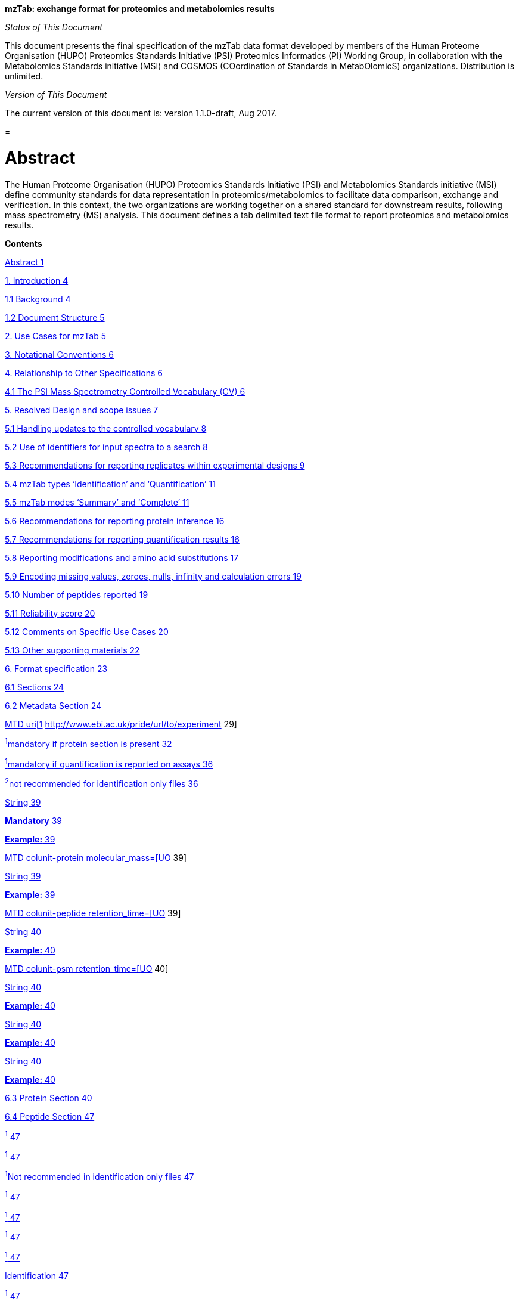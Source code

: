 *mzTab: exchange format for proteomics and metabolomics results*

_Status of This Document_

This document presents the final specification of the mzTab data format developed by members of the Human Proteome Organisation (HUPO) Proteomics Standards Initiative (PSI) Proteomics Informatics (PI) Working Group, in collaboration with the Metabolomics Standards initiative (MSI) and COSMOS (COordination of Standards in MetabOlomicS) organizations. Distribution is unlimited.

_Version of This Document_

The current version of this document is: version 1.1.0-draft, Aug 2017.

[[section]]
= 

[[abstract]]
= Abstract

The Human Proteome Organisation (HUPO) Proteomics Standards Initiative (PSI) and Metabolomics Standards initiative (MSI) define community standards for data representation in proteomics/metabolomics to facilitate data comparison, exchange and verification. In this context, the two organizations are working together on a shared standard for downstream results, following mass spectrometry (MS) analysis. This document defines a tab delimited text file format to report proteomics and metabolomics results.

*Contents*

link:#abstract[Abstract 1]

link:#_Toc489862665[1. Introduction 4]

link:#background[1.1 Background 4]

link:#document-structure[1.2 Document Structure 5]

link:#_Toc489862668[2. Use Cases for mzTab 5]

link:#_Toc489862669[3. Notational Conventions 6]

link:#_Toc489862670[4. Relationship to Other Specifications 6]

link:#the-psi-mass-spectrometry-controlled-vocabulary-cv[4.1 The PSI Mass Spectrometry Controlled Vocabulary (CV) 6]

link:#_Toc489862672[5. Resolved Design and scope issues 7]

link:#handling-updates-to-the-controlled-vocabulary[5.1 Handling updates to the controlled vocabulary 8]

link:#_Toc489862674[5.2 Use of identifiers for input spectra to a search 8]

link:#_Toc489862675[5.3 Recommendations for reporting replicates within experimental designs 9]

link:#_Toc489862676[5.4 mzTab types ‘Identification’ and ‘Quantification’ 11]

link:#mztab-modes-summary-and-complete[5.5 mzTab modes ‘Summary’ and ‘Complete’ 11]

link:#_Toc489862678[5.6 Recommendations for reporting protein inference 16]

link:#recommendations-for-reporting-quantification-results[5.7 Recommendations for reporting quantification results 16]

link:#_Toc489862680[5.8 Reporting modifications and amino acid substitutions 17]

link:#encoding-missing-values-zeroes-nulls-infinity-and-calculation-errors[5.9 Encoding missing values, zeroes, nulls, infinity and calculation errors 19]

link:#number-of-peptides-reported[5.10 Number of peptides reported 19]

link:#reliability-score[5.11 Reliability score 20]

link:#comments-on-specific-use-cases[5.12 Comments on Specific Use Cases 20]

link:#_Toc489862685[5.13 Other supporting materials 22]

link:#_Toc489862686[6. Format specification 23]

link:#sections[6.1 Sections 24]

link:#metadata-section[6.2 Metadata Section 24]

link:#_Toc489862689[MTD uri[1] http://www.ebi.ac.uk/pride/url/to/experiment 29]

link:#_Toc489862690[^1^mandatory if protein section is present 32]

link:#_Toc489862691[^1^mandatory if quantification is reported on assays 36]

link:#_Toc489862692[^2^not recommended for identification only files 36]

link:#_Toc489862693[String 39]

link:#_Toc489862694[*Mandatory* 39]

link:#_Toc489862695[*Example:* 39]

link:#_Toc489862696[MTD colunit-protein molecular_mass=[UO, UO:0000222, kilodalton,] 39]

link:#_Toc489862697[String 39]

link:#_Toc489862698[*Example:* 39]

link:#_Toc489862699[MTD colunit-peptide retention_time=[UO,UO:0000031, minute,] 39]

link:#_Toc489862700[String 40]

link:#_Toc489862701[*Example:* 40]

link:#_Toc489862702[MTD colunit-psm retention_time=[UO,UO:0000031, minute,] 40]

link:#_Toc489862703[String 40]

link:#_Toc489862704[*Example:* 40]

link:#_Toc489862705[String 40]

link:#_Toc489862706[*Example:* 40]

link:#_Toc489862707[String 40]

link:#_Toc489862708[*Example:* 40]

link:#proteomics-metadata[6.3 Protein Section 40]

link:#peptide-section[6.4 Peptide Section 47]

link:#_Toc489862711[^1^ 47]

link:#_Toc489862712[^1^ 47]

link:#_Toc489862713[^1^Not recommended in identification only files 47]

link:#_Toc489862714[^1^ 47]

link:#_Toc489862715[^1^ 47]

link:#_Toc489862716[^1^ 47]

link:#_Toc489862717[^1^ 47]

link:#_Toc489862718[Identification 47]

link:#_Toc489862719[^1^ 47]

link:#_Toc489862720[^1^ 47]

link:#_Toc489862721[^1^ 48]

link:#_Toc489862722[^1^ 48]

link:#_Toc489862723[^1^ 48]

link:#_Toc489862724[^1^ 48]

link:#_Toc489862725[^1^ 48]

link:#_Toc489862726[^1^ 48]

link:#_Toc489862727[^1^ 48]

link:#_Toc489862728[^1^ 48]

link:#_Toc489862729[^1^ 49]

link:#_Toc489862730[^1^ 49]

link:#_Toc489862731[^1^ 49]

link:#_Toc489862732[^1^ 49]

link:#_Toc489862733[^1^ 50]

link:#_Toc489862734[^1^ 50]

link:#_Toc489862735[^1^ 50]

link:#_Toc489862736[^1^ 50]

link:#_Toc489862737[^1^ 50]

link:#_Toc489862738[^1^ 50]

link:#_Toc489862739[^1^ 50]

link:#_Toc489862740[^1^ 50]

link:#_Toc489862741[^1^ 51]

link:#_Toc489862742[^1^ 51]

link:#_Toc489862743[^1^ 51]

link:#_Toc489862744[^1^ 51]

link:#_Toc489862745[^2^Mandatory only if MS2 based quantification is used 51]

link:#_Toc489862746[^1^ 51]

link:#_Toc489862747[^1^ 51]

link:#_Toc489862748[^1^ 51]

link:#_Toc489862749[^1^ 51]

link:#_Toc489862750[^1^ 51]

link:#_Toc489862751[^1^ 51]

link:#_Toc489862752[^1^ 52]

link:#_Toc489862753[^1^ 52]

link:#_Toc489862754[^1^ 52]

link:#_Toc489862755[^1^ 52]

link:#_Toc489862756[6.5 PSM Section 52]

link:#small-molecule-section[6.6 Small Molecule Section 62]

link:#small-molecule-feature-smf-section[6.7 Small Molecule Feature (SMF) Section 72]

link:#small-molecule-evidence-sme-section[6.8 Small Molecule Evidence (SME) Section 82]

link:#_Toc489862760[7. Non-supported use cases 86]

link:#conclusions[8. Conclusions 86]

link:#authors[9. Authors 86]

link:#contributors[10. Contributors 87]

link:#references[11. References 87]

link:#intellectual-property-statement[12. Intellectual Property Statement 88]

link:#trademark-section[TradeMark Section 88]

link:#_Toc489862767[Copyright Notice 88]

1.  [[introduction]]
= Introduction
1.  [[background]]
== Background

This document addresses the systematic description of peptide, protein, and small molecule identification and quantification data retrieved from mass spectrometry (MS)-based experiments. A large number of software tools are available that analyze MS data and produce a variety of different output data formats. The HUPO Proteomics Standards Initiative (PSI) has developed several vendor-neutral data formats to overcome this heterogeneity of data formats for MS data. Currently, the PSI promotes the usage of three file formats to report an experiment’s data: mzML to store the pure MS data (i.e. the spectra and chromatograms), mzIdentML to store (poly)peptide identifications and potentially inferred protein identifications, and mzQuantML to store quantitative data associated with these results. All three of these formats are XML-based and require sophisticated software to access the stored data.

While full, detailed representation of MS data including provenance is essential for researchers in the field, many downstream analysis use cases are only concerned with the _results_ of the experiment in an easily accessible format. In addition, there is a trend for performing more integrated experimental workflows involving both proteomics and metabolomics data. Thus, the current lack of standardization in the field of metabolomics was taken into account in the development of the format presented here, and structures were developed that can report protein, peptide, and small molecule MS based data.

mzTab is intended as a lightweight supplement to the already existing standard file formats, providing a summary, similar to the supplementary table of results of a scientific publication. mzTab files can contain protein, peptide, and small molecule identifications together with basic quantitative information. mzTab is not intended to store an experiment’s complete data / evidence but only its final reported results. This format is also intended to provide local LIMS systems as well as MS proteomics repositories a simple way to share and combine basic information.

mzTab has been developed with a view to support the following general tasks (more specific use cases are provided in Section 2):

1.  _Facilitate the sharing of final experimental results,_ especially with researchers outside the field of proteomics that i) lack specialized software to parse the existing PSI’s XML-based standard file formats, and ii) are only interested in the final reported results and not in all the details related to the data processing due to the inherent complexity of MS proteomics data. Furthermore, this should encourage the development of small innovative tools without the requirement of parsing huge XML files, which might be outside the scope of many bioinformaticians.
2.  _Export of results to external software,_ that is not able to parse proteomics/metabolomics specific data formats but can handle simple tab-delimited file formats. As a guideline the file format is designed to be viewable by programs such as Microsoft Excel^®^ and Open Office Spreadsheet.
3.  __Contain the results of an experiment in a single file__, and thus not require linking two files to retrieve identification and quantification results to again simplify the processing of the data.
4.  _Act as an output format of (web-) services_ that report MS-based results and thus can produce standardized result pages.
5.  _Allow the combination of MS-based proteomics and metabolomics experimental results_ within a single file.
6.  _Be able to link to the external experimental evidence_ (i.e. the mass spectra in different formats), following the same approach used in mzIdentML and mzQuantML.

This document presents a specification, not a tutorial. As such, the presentation of technical details is deliberately direct. The role of the text is to describe the model and justify design decisions made. The document does not discuss how the models should be used in practice, consider tool support for data capture or storage, or provide comprehensive examples of the models in use. It is anticipated that tutorial material will be developed independently of this specification.

[[document-structure]]
== Document Structure

The remainder of this document is structured as follows. Section 2 lists use cases mzTab is designed to support. Section 3 describes the terminology used. Section 4 describes how the specification presented in Section 6 relates to other specifications, both those that it extends and those that it is intended to complement. Section 5 discusses the reasoning behind several design decisions taken. Section 6 contains the documentation of the file. Section 7 lists use cases that are currently not supported. Conclusions are presented in Section 8.

[[use-cases-for-mztab]]
= Use Cases for mzTab

The following cases of usage have driven the development of the mzTab data model, and are used to define the scope of the format in version 1.0.

1.  
mzTab files should be simple enough to make proteomics/metabolomics results accessible to people outside the respective fields. This should facilitate the sharing of data beyond the borders of the fields and make it accessible to non-experts.

2.  
mzTab files should contain sufficient information to provide an electronic summary of all findings in a proteomics/metabolomics study to permit its use as a standard documentation format for ‘supplementary material’ sections of publications in proteomics and metabolomics. It should thus be able to replace PDF tables as a way of reporting peptides and proteins and make published identification and quantification information more accessible.

3.  
mzTab files should enable reporting at different levels of detail: ranging from a simple summary of the final results to a detailed reporting including the experimental design. In practise, when different samples and assays (including replicates) are reported in a single mzTab file, this file can be generated in two ways: ‘Summary’ mode, and ‘Complete’ mode. In ‘Summary’ full results per assay/replicate need not be included, only the final data for the experimental conditions analysed must be present. In ‘Complete’ mode, all the results per assay/replicate need to be detailed.

4.  
It should be possible to open mzTab files with “standard” software such as Microsoft Excel^®^ or Open Office Spreadsheet. This should furthermore improve the usability of the format to people outside the fields of proteomics/metabolomics.

5.  
It should be possible to export proteomics data from, for example, mzIdentML/ mzQuantML files into mzTab to then load this data into, for example, statistical tools such as those provided through the R programming language. With the current formats, complex conversion software would be needed to make proteomics results available to such environments.

6.  
mzTab files should make MS derived results easily accessible to scripting languages allowing bioinformaticians to develop software without the overhead of developing sophisticated parsing code. Since mzTab files will be comparatively small, the data from multiple experiments can be processed at once without requiring special resource management techniques.

7.  
It should be possible to contain the complete final results of an MS-based proteomics/metabolomics experiment in a single file. This should furthermore reduce the complexity of sharing and processing an experiment’s final results. mzTab files should be able to store quantitative values for protein, peptide, and small molecule identifications. Furthermore, mzTab files should contain basic protein inference information and modification position ambiguity information. Additionally, mzTab files should be able to report merged results from multiple search engines.

8.  
It should be useful as an output format by web-services that can then be readily accessed by tools supporting mzTab.

9.  
As mzTab files only contain an experiment’s core results, all entries should link back to their source. Furthermore, it should be possible to directly link a given peptide / small molecule identification to its source spectrum in an external MS data file. The same referencing system as in mzIdentML/mzQuantML should be used.


[[notational-conventions]]
= Notational Conventions

The key words “MUST,” “MUST NOT,” “REQUIRED,” “SHALL,” “SHALL NOT,” “SHOULD,” “SHOULD NOT,” “RECOMMENDED,” “MAY,” and “OPTIONAL” are to be interpreted as described in RFC-2119 (link:#_ENREF_1[Bradner 1997]).

[[relationship-to-other-specifications]]
= Relationship to Other Specifications

The specification described in this document has not been developed in isolation; indeed, it is designed to be complementary to, and thus used in conjunction with, several existing and emerging models. Related specifications include the following:

1.  _mzML_ (http://www.psidev.info/mzml). mzML is the PSI standard for capturing mass spectra / peak lists resulting from mass spectrometry in proteomics (Martens, L., _et al._ 2011). mzTab files MAY be used in conjunction with mzML, although it will be possible to use mzTab with other formats of mass spectra. This document does not assume familiarity with mzML.
2.  _mzIdentML_ (http://www.psidev.info/mzidentml). mzIdentML is the PSI standard for capturing of peptide and protein identification data (Jones, A. R., _et al._ 2012). mzTab files MAY reference mzIdentML files that then contain the detailed evidence of the reported identifications.
3.  _mzQuantML_ (http://www.psidev.info/mzquantml). mzQuantML is the PSI standard for capturing quantitative proteomics data from mass spectrometry (Walzer, M. _et al._ 2013). mzTab files that report quantitative data MAY reference mzQuantML files for detailed evidence of the reported values.
1.  [[the-psi-mass-spectrometry-controlled-vocabulary-cv]]
== The PSI Mass Spectrometry Controlled Vocabulary (CV)

The PSI-MS controlled vocabulary is intended to provide terms for annotation of mzML, mzIdentML, and mzQuantML files. The CV has been generated with a collection of terms from software vendors and academic groups working in the area of mass spectrometry and proteome informatics. Some terms describe attributes that must be coupled with a numerical value attribute in the CvParam element (e.g. MS:1001191 “p-value”) and optionally a unit for that value (e.g. MS:1001117, “theoretical mass”, units = “dalton”). The terms that require a value are denoted by having a “datatype” key-value pair in the CV itself: MS:1001172 "mascot:expectation value" value-type:xsd:double. Terms that need to be qualified with units are denoted with a “has_units” key in the CV itself (relationship: has_units: UO:0000221 ! dalton).

As recommended by the PSI CV guidelines, psi-ms.obo should be dynamically maintained via the psidev-ms-vocab@lists.sourceforge.net mailing list that allows any user to request new terms in agreement with the community involved. Once a consensus is reached among the community the new terms are added within a few business days. If there is no obvious consensus, the CV coordinators committee should vote and make a decision. A new psi-ms.obo should then be released by updating the file on the CVS server without changing the name of the file (this would alter the propagation of the file to the OBO website and to other ontology services that rely on file stable URI). For this reason an internal version number with two decimals (x.y.z) should be increased:

* x should be increased when a first level term is renamed, added, deleted or rearranged in the structure. Such rearrangement will be rare and is very likely to have repercussion on the mapping.
* y should be increased when any other term except the first level one is altered.
* z should be increased when there is no term addition or deletion but just editing on the definitions or other minor changes.

The following ontologies or controlled vocabularies specified below may also be suitable or required in certain instances:

* Unit Ontology (http://www.obofoundry.org/cgi-bin/detail.cgi?id=unit)
* ChEBI (http://www.ebi.ac.uk/chebi/)
* OBI (Ontology of Biological Investigations - http://obi.sourceforge.net/)
* PSI Protein modifications workgroup - http://psidev.cvs.sourceforge.net/psidev/psi/mod/data/PSI-MOD.obo
* Unimod modifications database - http://www.unimod.org/obo/unimod.obo
* PRIDE Controlled Vocabulary (http://ebi-pride.googlecode.com/svn/trunk/pride-core/schema/pride_cv.obo)
* NEWT UniProt Taxonomy Database (http://www.ebi.ac.uk/ontology-lookup/browse.do?ontName=NEWT)
* BRENDA tissue/ enzyme source (http://www.brenda-enzymes.info/ontology/tissue/tree/update/update_files/BrendaTissueOBO).
* Cell Type ontology (http://obo.cvs.sourceforge.net/obo/obo/ontology/anatomy/cell_type/cell.obo).

[[resolved-design-and-scope-issues]]
= Resolved Design and scope issues

There were several issues regarding the design of the format that were not clear cut, and a design choice was made that was not completely agreeable to everyone. So that these issues do not keep coming up, we document the issues here and why the decision that is implemented was made.

[[handling-updates-to-the-controlled-vocabulary]]
== Handling updates to the controlled vocabulary

There is a difficult issue with respect to how software should encode CV terms, such that changes to the core can be accommodated. This issue is discussed at length in the mzML specification document (Martens, L _et al._ 2011), and mzTab follows the same convention. In brief, when a new term is required, the file producers must contact the CV working group (via the mailing list psidev-ms-vocab@lists.sourceforge.net) and request the new term. It is anticipated that problems may arise if a consumer of the file encounters a new CV term and they are not working from the latest version of the CV file. It has been decided that rather than aim for a workaround to this issue, it can be expected that data file consumers must ensure that the OBO file is up-to-date.

[[use-of-identifiers-for-input-spectra-to-a-search]]
== Use of identifiers for input spectra to a search

PSMs and small molecules MUST be linked to an identifier of the source spectrum (in an external file) from which the identifications are made by way of a reference in the spectra_ref attribute and via the ms_run element which stores the URL of the file in the location attribute.

It is advantageous if there is a consistent system for identifying spectra in different file formats. The following table is implemented in the PSI-MS CV for providing consistent identifiers for different spectrum file formats. This is the exact same approach followed in mzIdentML and mzQuantML. _Note, this table shows examples from the CV but will be extended. The CV holds the definite specification for legal encodings of spectrumID values._

[cols=",,,",options="header",]
|===============================================================================================================================================================================================================================================================
|*ID* |*Term* |*Data type* |*Comment*
|MS:1000768 |Thermo nativeID format |controllerType=xsd:nonNegativeInteger controllerNumber=xsd:positiveInteger scan=xsd:positiveInteger. |controller=0 is usually the mass spectrometer
|MS:1000769 |Waters nativeID format |function=xsd:positiveInteger process=xsd:nonNegativeInteger scan=xsd:nonNegativeInteger |
|MS:1000770 |WIFF nativeID format |sample=xsd:nonNegativeInteger period=xsd:nonNegativeInteger cycle=xsd:nonNegativeInteger experiment=xsd:nonNegativeInteger |
|MS:1000771 |Bruker/Agilent YEP nativeID format |scan=xsd:nonNegativeInteger |
|MS:1000772 |Bruker BAF nativeID format |scan=xsd:nonNegativeInteger |
|MS:1000773 |Bruker FID nativeID format |file=xsd:IDREF |The nativeID must be the same as the source file ID
|MS:1000774 |multiple peak list nativeID format |index=xsd:nonNegativeInteger |Used for referencing peak list files with multiple spectra, i.e. MGF, PKL, merged DTA files. Index is the spectrum number in the file, starting from 0.
|MS:1000775 |single peak list nativeID format |file=xsd:IDREF |The nativeID must be the same as the source file ID. Used for referencing peak list files with one spectrum per file, typically in a folder of PKL or DTAs, where each sourceFileRef is different
|MS:1000776 |scan number only nativeID format |scan=xsd:nonNegativeInteger |Used for conversion from mzXML, or a DTA folder where native scan numbers can be derived.
|MS:1000777 |spectrum identifier nativeID format |spectrum=xsd:nonNegativeInteger |Used for conversion from mzData. The spectrum id attribute is referenced.
|MS:1001530 |mzML unique identifier |xsd:string |Used for referencing mzML. The value of the spectrum id attribute is referenced directly.
|===============================================================================================================================================================================================================================================================

Table 1. Controlled vocabulary terms and rules implemented in the PSI-MS CV for formulating the “nativeID” to identify spectra in different file formats.

In mzTab, the spectra_ref attribute should be constructed following the data type specification in Table 1. As an example, to reference the third spectrum (index = 2) in an MGF (Mascot Generic Format) file:

MTD ms_run[1]-format [MS, MS:1001062, Mascot MGF file, ]

MTD ms_run[1]-id_format [MS, MS:1000774, multiple peak list nativeID format, ]

...

PSH sequence ... spectra_ref ...

PSM NILNELFQR ... ms_run[1]:index=2 ...

Example: Reference the spectrum with identifier “scan=11665” in an mzML file.

MTD ms_run[1]-format [MS, MS:1000584, mzML file, ]

MTD ms_run[1]-id_format [MS, MS:1001530, mzML unique identifier, ]

...

PSH sequence ... spectra_ref ...

PSM NILNELFQR ... ms_run[1]:scan=11665 ...

[[recommendations-for-reporting-replicates-within-experimental-designs]]
== Recommendations for reporting replicates within experimental designs

Modeling the correct reporting of technical/biological replicates within experimental designs is supported in mzTab using an adaptation of the system originally developed for mzQuantML comprising four components described below (Figure 1). These components have various cross-references and MUST be used in different types of mzTab files, as described in Section 5.4:

* Study variable – The variables about which the final results of a study are reported, which may have been derived following averaging across a group of replicate measurements (assays). In files where assays are reported, study variables have references to assays. The same concept has been defined by others as “experimental factor”.
* MS run – An MS run is effectively one run (or set of runs on pre-fractionated samples) on an MS instrument, and is referenced from assay in different contexts.
* Assay – The application of a measurement about the sample (in this case through MS) – producing values about small molecules, peptides or proteins. One assay is typically mapped to one MS run in the case of label-free MS analysis or multiple assays are mapped to one MS run for multiplexed techniques, along with a description of the label or tag applied.
* Sample – a biological material that has been analyzed, to which descriptors of species, cell/tissue type etc. can be attached. In all of types of mzTab file, these MAY be reported in the metadata section as sample[1-n]-description. Samples are NOT MANDATORY in mzTab, since many software packages cannot determine what type of sample was analyzed (e.g. whether biological or technical replication was performed).

Clear definitions of biological and technical replicates are difficult to provide as these are somewhat dependent upon the biological domain. However, we use the following general definitions in mzTab.

* Biological replicates are where different samples have been analyzed by MS.
* Technical replicates are where same samples are analyzed multiple times by (LC)-MS.

_Note: there is deliberately no attempt to define the boundary of the term “sample”._

If sample level information is provided optimally, it is expected that _n_ biological replicates can be mapped to sample[1-n]; _m_ technical replicate measurements of sample 1 SHOULD be mapped to assay[1-m] referencing sample[1] (for example). However, an open challenge remains since analysis software is often not aware of whether replicates (multiple MS runs) are originally biological or technical in nature. As such, the default behavior for mzTab exporters from quantitative software is to exclude sample level information and report quantitative data for assay[1-n] and/or study_variable[1-n] depending on whether it is a ‘Complete’ or ‘Summary’ file. Additional annotation software would typically be required to add the sample-level information, as provided (often manually) by the user.

*Figure 1.* Diagram summarizing the relation between Study Variables (SVs), MS runs, assays and samples.

[[mztab-types-identification-and-quantification]]
== mzTab types ‘Identification’ and ‘Quantification’

There are two types of mzTab files which MUST be specified using the mandatory metadata field ‘mzTab-type’ (‘Identification’ or ‘Quantification’). ‘Identification’ MUST be used to report raw peptide, protein and small molecule identifications. The type ‘Quantification’ MUST be used for quantification results (which optionally might contain identification results about the quantified protein/peptide or small molecules). ‘Quantification’ files MUST always report quantification data on the level of study variables and MAY report quantification data on the level of assays. In contrast, ‘Identification’ files MAY contain neither study variables nor assays but only report identifications on the level of MS runs. Of course, ‘Identification’ files SHOULD include information about study variables and assays if this information is available. Providing metadata on samples is not mandatory in both mzTab types as most software for quantification and identification can’t readily export this information.

[[mztab-modes-summary-and-complete]]
== mzTab modes ‘Summary’ and ‘Complete’

There are two modes of reporting data in mzTab files: as ‘Identification’ and ‘Quantification’ type results. The type MUST be specified by the mandatory metadata field ‘mzTab-mode’ (‘Summary’ and ‘Complete’). The ‘Summary’ mode is used to report final results (e.g. quantification data at the level of study variables). The ‘Complete’ mode is used if all quantification data is provided (e.g. quantification on the assay level and on the study variable level).

The MANDATORY fields in the Metadata Section ‘mzTab-mode’ and ‘mzTab-type’ MUST therefore be present to indicate which type of file it is. In general, “null” values SHOULD not be given within any column of a “Complete” file if the information is available. Tables 2-6 indicate which metadata or columns are mandatory for a specific mzTab-mode (‘Summary’ and ‘Complete’) and mzTab-type (‘Identification’ and ‘Quantification’) in the different sections.

In general, “null” values SHOULD not be used within any column of a “Complete” file if the information is available. This is the nomenclature used in these tables:

S … required in summary file s … optional in summary file +
C … required in complete file c … optional in complete file

SV … study variable

*Metadata Section*

[cols=",,",options="header",]
|======================================================================================================================
|*Field Name* |*Identification* |*Quantification*
|mzTab-version |SC |SC
|mzTab-mode |SC |SC
|mzTab-type |SC |SC
|description |SC |SC
|ms_run[1-n]-location |SC |SC
|protein_search_engine_score[1-n] |SC (if protein section present) |SC (if protein section present)
|peptide_search_engine_score[1-n] |SC (if peptide section present) |SC (if peptide section present)
|psm_search_engine_score[1-n] |SC (if PSM section present) |SC (if PSM section present)
|smallmolecule_search_engine_score[1-n] |SC (if small molecule section present) |SC (if small molecule section present)
|fixed_mod[1-n] |SC |SC
|variable_mod[1-n] |SC |SC
|protein-quantification-unit |(not used) |SC (if protein section present)
|peptide-quantification-unit |(not used) |SC (if peptide section present)
|smallmolecule-quantification-unit |(not used) |SC (if small molecule section present)
|study_variable[1-n]-description |(not used) |SC
|software[1-n] |sC |sC
|quantification_method |(not used) |sC
|assay[1-n]-ms_run_ref |sc (required if assays reported) |sC (required if assays reported)
|assay[1-n]-quantification_reagent |(not used) |sC
|mzTab-ID |sc |sc
|title |sc |sc
|sample_processing[1-n] |sc |sc
|instrument[1-n]-name |sc |sc
|instrument[1-n]-source |sc |sc
|instrument[1-n]-analyzer[1-n] |sc |sc
|instrument[1-n]-detector |sc |sc
|software[1-n]-setting[1-n] |sc |sc
|false_discovery_rate |sc |sc
|publication[1-n] |sc |sc
|contact[1-n]-name |sc |sc
|contact[1-n]-affiliation |sc |sc
|contact[1-n]-email |sc |sc
|uri[1-n] |sc |sc
|fixed_mod[1-n]-site |sc |sc
|fixed_mod[1-n]-position |sc |sc
|variable_mod[1-n]-site |sc |sc
|variable_mod[1-n]-position |sc |sc
|ms_run[1-n]-format |sc |sc
|ms_run[1-n]-id_format |sc (required if ms_run[1-n]-format reported) |sc (required if ms_run[1-n]-format reported)
|ms_run[1-n]-fragmentation_method |sc |sc
|ms_run[1-n]-hash |sc |sc
|ms_run[1-n]-hash_method |sc (required if ms_run[1-n]-hash reported) |sc (required if ms_run[1-n]-hash reported)
|custom[1-n] |sc |sc
|sample[1-n]-species[1-n] |sc |sc
|sample[1-n]-tissue[1-n] |sc |sc
|sample[1-n]-cell_type[1-n] |sc |sc
|sample[1-n]-disease[1-n] |sc |sc
|sample[1-n]-description |sc |sc
|sample[1-n]-custom[1-n] |sc |sc
|study_variable[1-n]-description |sc (required if SV reported) |sc (required if SV reported)
|study_variable[1-n]-sample_refs |sc |sc
|study_variable[1-n]-assay_ref |sc |sC
|assay[1-n]-quantification_mod[1-n] |(not used) |sc
|assay[1-n]-quantification_mod[1-n]-position |(not used) |sc
|assay[1-n]-quantification_mod[1-n]-site |(not used) |sc
|assay[1-n]-sample_refs |(not used) |sc
|cv[1-n]-label |sc |sc
|cv[1-n]-full_name |sc |sc
|cv[1-n]-version |sc |sc
|cv[1-n]-url |sc |sc
|colunit_protein |sc |sc
|colunit_peptide |sc |sc
|colunit_psm |sc |sc
|colunit_small_molecule |sc |sc
|======================================================================================================================

*Table 2.* Mandatory and optional metadata in the Metadata section

*Protein Section*

[cols=",,",options="header",]
|===============================================================
|*Field Name* |*Identification* |*Quantification*
|accession |SC |SC
|description |SC |SC
|taxid |SC |SC
|species |SC |SC
|database |SC |SC
|database_version |SC |SC
|search_engine |SC |SC
|best_search_engine_score[1-n] |SC |SC
|ambiguity_members |SC |SC
|modifications |SC |SC
|protein_coverage |sC |sC
|protein_abundance_study_variable[1-n] |(not used) |SC
|protein_abundance_stdev_study_variable[1-n] |(not used) |SC
|protein_abundance_std_error_study_variable[1-n] |(not used) |SC
|search_engine_score[1-n]_ms_run[1-n] |sC |sC
|num_psms_ms_run[1-n] |sC |sc
|num_peptides_distinct_ms_run[1-n] |sC |sc
|num_peptide_unique_ms_run[1-n] |sC |sc
|protein_abundance_assay[1-n] |(not used) |sC
|opt_\{identifier}_* |sc |sc
|go_terms |sc |sc
|reliability |sc |sc
|uri |sc |sc
|===============================================================

*Table 3.* Mandatory and optional columns in the Protein section

*Peptide Section (not recommended in ‘Identification’ files)*

[cols=",,",options="header",]
|=================================================================
|*Field Name* |*Identification* |*Quantification*
|sequence |(not used) |SC
|accession |(not used) |SC
|unique |(not used) |SC
|database |(not used) |SC
|database_version |(not used) |SC
|search_engine |(not used) |SC
|best_search_engine_score[1-n] |(not used) |SC
|modifications |(not used) |SC
|retention_time |(not used) |SC
|retention_time_window |(not used) |SC
|charge |(not used) |SC
|mass_to_charge |(not used) |SC
|peptide_abundance_study_variable[1-n] |(not used) |SC
|peptide_abundance_stdev_study_variable[1-n] |(not used) |SC
|peptide_abundance_std_error_study_variable[1-n] |(not used) |SC
|search_engine_score[1-n]_ms_run[1-n] |(not used) |sC
|peptide_abundance_assay[1-n] |(not used) |sC
|spectra_ref |(not used) |sC (if MS2 based quantification is used)
|opt_\{identifier}_* |(not used) |sc
|reliability |(not used) |sc
|uri |(not used) |sc
|=================================================================

*Table 4.* Mandatory and optional columns in the Peptide section

*PSM Section*

[cols=",,",options="header",]
|================================================
|*Field Name* |*Identification* |*Quantification*
|sequence |SC |SC
|PSM_ID |SC |SC
|accession |SC |SC
|unique |SC |SC
|database |SC |SC
|database_version |SC |SC
|search_engine |SC |SC
|search_engine_score[1-n] |SC |SC
|modifications |SC |SC
|spectra_ref |SC |SC
|retention_time |SC |SC
|charge |SC |SC
|exp_mass_to_charge |SC |SC
|calc_mass_to_charge |SC |SC
|pre |SC |SC
|post |SC |SC
|start |SC |SC
|end |SC |SC
|opt_\{identifier}_* |sc |sc
|reliability |sc |sc
|uri |sc |sc
|================================================

*Table 5.* Mandatory and optional columns in the PSM section

*Small Molecule Section*

[cols=",",options="header",]
|=========================================================================
|*Field Name* |*Summary / Complete*
|identifier |SC
|chemical_formula |SC
|smiles |SC
|inchi_key |SC
|description |SC
|exp_mass_to_charge |SC
|calc_mass_to_charge |SC
|charge |SC
|retention time |SC
|taxid |SC
|species |SC
|database |SC
|database_version |SC
|spectra_ref |SC
|search_engine |SC
|best_search_engine_score[1-n] |SC
|modifications |SC
|smallmolecule_abundance_assay[1-n] |SC (if assays reported)
|smallmolecule_abundance_study_variable[1-n] |SC (if study vars. reported)
|smallmolecule_stdev_study_variable[1-n] |SC (if study vars. reported)
|smallmolecule_std_error_study_variable[1-n] |SC (if study vars. reported)
|search_engine_score[1-n]_ms_run[1-n] |sC
|opt_\{identifier}_* |sc
|reliability |sc
|uri |sc
|=========================================================================

*Table 6.* Mandatory and optional columns in the Small Molecule section

*Small Molecule Evidence section*

[cols=",",]
|====
| |
| |
| |
| |
| |
| |
|====

[[recommendations-for-reporting-protein-inference]]
== Recommendations for reporting protein inference

There are multiple approaches to how protein inference can be reported. mzTab is designed to only hold experimental results, which in proteomics experiments can be very complex. At the same time, for downstream statistical analysis there is a need to simplify this problem. It is not possible to model detailed protein inference data without a significant level of complexity at the file format level. Therefore, it was decided to have only limited support for protein inference/grouping reporting in mzTab files. Protein entries in mzTab files contain the field ambiguity_members. The protein accessions listed in this field should identify proteins that were also identified through the same set of peptides or spectra, or proteins supported by a largely overlapping set of evidence, and could also be a viable candidate for the “true” identification of the entity reported. “Subset proteins” that are unlikely to have been identified SHOULD NOT be reported in ambiguity_members. *More generally, it is important the count of rows in the Protein table matches the number of proteins claimed to have been identified / quantified, and thus multiple accessions that do not have independent evidence MUST NOT be reported on separate rows.* The mapping of a single peptide-spectrum match (PSM) to multiple accessions is supported through the reporting of the same PSM on multiple rows of the PSM section, as exemplified below. As detailed in the accession attribute of the Protein table (Section 6.3.1), separate rows can be used to encode different proteoforms (e.g. where differentially modified forms of a protein have been quantified by top down methods) from the same database accession.

COM Example of how protein inference is reported. Other sections and several columns are omitted.

... +
PRH accession … ambiguity_members … +
PRT P14602 … Q340U4, P16627 … +
... +
PSH sequence PSM_ID accession unique …

PSM DWYPAHSR 4 P14602 0 …

PSM DWYPAHSR 4 Q340U4 0 …

PSM DWYPAHSR 4 P16627 0 …

[[recommendations-for-reporting-quantification-results]]
== Recommendations for reporting quantification results

Quantitative technologies generally result in some kind of abundance measurement of the identified analyte. Furthermore, several of the available techniques, furthermore, allow/require multiple samples to be multiplexed and analyzed in a single MS run – for example in label-based techniques, such as SILAC/N^15^ where quantification occurs on MS^1^ data or in tag-based techniques, such as iTRAQ/TMT where quantification occurs in MS^2^ data.

One measurement of a small molecule, peptide or protein is mapped to the concept of assay in multiplexed techniques and label-free approaches in complete files. Each assay MUST have a reference to the quantification reagent/label used (“unlabelled” in the label-free case and the “light” channel in SILAC/N^15^) and each assay MUST have a reference to the ms_run[1_n] from which it originated. As such, in multiplexed techniques where _n_ reagents are used within one analysis, assay[1-n] MUST reference the same ms_run.

If the data exporter wishes to report only final results for ‘Summary’ files (i.e. following averaging over replicates), then these MUST be reported as quantitative values in the columns associated with the study_variable[1-n] (e.g. protein_abundance_study_variable[1]). mzTab allows the reporting of abundance, standard deviation, and standard error for any study_variable. The unit of values in the abundance column MUST be specified in the metadata section of the mzTab file. The reported values SHOULD represent the final result of the performed data analysis. The exact meaning of the values will thus depend on the used analysis pipeline and quantitation method and is not expected to be comparable across multiple mzTab files.

Ratios can be generated by the file consumers based on the abundance values of the relevant conditions.

See coding examples for SILAC, iTRAQ and label free approaches from the relevant example files (listed in Section 5.13).



[[reporting-modifications-and-amino-acid-substitutions]]
== Reporting modifications and amino acid substitutions

Modifications are defined in the meta-data section and reported in the modification columns of the protein, peptide or PSM section.

*Defining modifications in the meta-data section:*

The meta values “fixed_mod[1-n]” and “variable_mod[1-n]” describe all search modifications used to identify peptides and proteins of the mzTab file (e.g. carbamidomethylation, oxidation, labels/tags). This is the minimal information that MUST be provided for Complete Identification or Quantification files.

In addition, for each assay the optional meta-data assay[1-n]-quantification_mod* MAY be specified that allows to define details of modifications associated with the quantification reagent (e.g. SILAC label).

If no fixed or variable modifications are reported, then the following CV parameters MUST be used:

MS:1002453 (No fixed modifications searched)

MS:1002454 (No variable modifications searched)

*Reporting of modifications in columns of the protein, peptide and PSM sections:*

Fixed modifications or modifications specified as quantification_modification in the metadata Section SHOULD NOT be reported in protein (PRT) and peptide rows (PEP). In contrast, all variable modifications plus fixed modifications like those induced by the quantification reagents MUST be reported in peptide spectrum match rows (PSM).

Modifications or substitutions are modelled using a specific modification object with the following format:

*\{position}\{parameter}-[\{modification or substitution identifier}|\{neutral loss}]*

The number of modification (or substitution) objects MUST correspond to the number of identified modifications (or substitutions) on a given peptide or PSM. It is also expected that modifications SHOULD be reported for proteins using the same format. However, it is recognised that some export software may not be able to do this. If software cannot determine protein-level modifications, “null” MUST be used. If the software has determined that there are no modifications to a given protein “0” MUST be used.

*\{position}* is mandatory. However, if it is not known (e.g. MS1 Peptide Mass Fingerprinting), ‘null’ must be used Terminal modifications in proteins and peptides MUST be reported with the position set to 0 (N-terminal) or the amino acid length +1 (C-terminal) respectively. This object allows modifications to be assigned to ambiguous locations, but only at the PSM and Peptide level. Ambiguity of modification position MUST NOT be reported at the Protein level. In that case, the modification element can be left empty. Ambiguous positions can be reported by separating the \{position} and (optional) \{cvParam} by an ‘|’ from the next position. Thereby, it is possible to report reliabilities / scores / probabilities etc. for every potential location.

Here only the modification field is given:

3-MOD:00412, 8-MOD:00412 TESTPEPTIDES with two known phosphorylation sites

3|4-MOD:00412, 8-MOD:00412 First phosphorylation site can be either on S or T

3|4|8-MOD:00412, 3|4|8-MOD:00412 Three possible positions for two phosphorylation sites

*\{parameter}* is optional. It MAY be used to report a numerical value e.g. a probability score associated with the modification or location.

Reporting the first two possible sites for the phosphorylation with given probability score

Here only the modification field is given:

3[MS,MS:1001876, modification probability, 0.8]|4[MS,MS:1001876, modification probability, 0.2] MOD:00412, 8-MOD:00412

This option is not allowed though:

(3|4)[MS,MS:1001876, modification probability, 0.8]|7[MS,MS:1001876, modification probability, 0.2]-MOD:00412

*\{modification or substitution identifier}* for proteins and peptides modifications SHOULD be reported using either UNIMOD or PSI-MOD accessions. As these two ontologies are not applicable to small molecules, so-called CHEMMODs can also be defined. Two types of CHEMMODs are allowed: specifying a chemical formula or specifying a given _m/z_ delta. The list of allowed Modification or Substitution identifiers therefore is:

CHEMMOD:+NH4

CHEMMOD:-18.0913

UNIMOD:18

MOD:00815

CHEMMODs SHOULD NOT be used for protein/peptide modifications if the respective entry is present in either the PSI-MOD or the UNIMOD ontology. Furthermore, mass deltas SHOULD NOT be reported if the given delta can be expressed through a known and unambiguous chemical formula. In the exceptional case that the modification cannot be reported with a term in PSI-MOD or UNIMOD (e.g. “unknown modification” MS: 1001460) but the delta mass is available, CHEMMODs MUST be used. Terms in PSI-MOD and UNIMOD not describing specific modifications MUST NOT be used.

All (identified) variable modifications as well as fixed modifications MUST be reported for every identification.

*\{neutral loss}* is optional. Neutral losses are reported as cvParams. They are reported in the same way that modification objects are (as separate, comma-separated objects in the modification column). The position for a neutral loss MAY be reported.

PEH sequence … modifications …

COM Phosphorylation with a neutral loss:

PEP EISILACEIR … 3-UNIMOD:21,3-[MS, MS:1001524, fragment neutral loss, 63.998285],7-UNIMOD:4 …

COM Neutral loss without an associated modification:

PEP EISILACEIR … [MS, MS:1001524, fragment neutral loss, 63.998285],7-UNIMOD:4 …

[[encoding-missing-values-zeroes-nulls-infinity-and-calculation-errors]]
== Encoding missing values, zeroes, nulls, infinity and calculation errors

In the table-based sections there MUST NOT be any empty cells. In case a given property is not available “null” MUST be used, but this is only allowed for cells in which isNullable= “true”. This is, for example, the case when a URI is not available for a given protein (__i.e.__ the table cell MUST NOT be empty but “null” has to be reported). If ratios are included and the denominator is zero, the “INF” value MUST be used. If the result leads to calculation errors (for example 0/0), this MUST be reported as “NaN” (for Not a Number). In some cases, there is ambiguity with respect to these cases: e.g. in spectral counting if no peptide spectrum matches are observed for a given protein, it is open for debate as to whether its abundance is zero or missing (“null”).

[[number-of-peptides-reported]]
== Number of peptides reported

There are columns allowed in the protein section to report the number of peptides supporting a given protein identification, which are MANDATORY for Complete Identification files.

* num_psms_ms_run[1_n]
** The count of the total significant PSMs that can be mapped to the reported protein
* num_peptides_distinct_ms_run[1_n]
** The count of the number of different peptide sequences that have been identified above the significance threshold. Different modifications or charge states of the same peptide are not counted.
* num_peptides_unique_ms_run[1_n]
** The number of peptides that can be mapped uniquely to the protein reported. If ambiguity members have been reported, the count MUST be derived from the number of peptides that can be uniquely mapped to the group of accessions, since the assumption is that these accessions are supported by the same evidence.

The idea of these three columns is to give the researcher a quick overview of how well a given protein identification is supported by peptide identifications for a given ms_run reported. The num_psms column also provides the opportunity for reporting pseudo-quantitative (label-free) values from approaches in which no explicit quantification has been performed.

[[reliability-score]]
== Reliability score

All protein, peptide, psm and small molecule identifications reported in an mzTab file MAY be assigned a reliability score (column “reliability” in all tables). This reliability only applies to the identification reliability but not to modification position and or quantification reliabilities. The idea is to provide a way for researchers and/or MS proteomics or metabolomics repositories to score the reported identifications based on their own criteria. This score is completely resource-dependent and MUST NOT be interpreted as a comparable score between mzTab files generated from different resources. The criteria used to generate this score SHOULD be documented by the data providers. If this information is not provided by the producers of mzTab files, “null“ MUST be provided as the value for each of the protein, peptide or small molecule identification.

The reliability value, if provided, MUST be an integer between 1-3 in all but the _small molecule_ section (see below) and SHOULD be interpreted as follows:

1: high reliability

2: medium reliability

3: poor reliability

For metabolomics (__small molecule__ section), according to current MSI agreement, it should be reported as an integer between 1-4 and should be interpreted as follows:


1: identified metabolites  


2: putatively annotated compounds

3: putatively characterized compound classes

4: unknown compounds

The idea behind this score was to mimic the general concept of “resource based trust”. For example, if one resource reports identifications with a given reliability this would be interpreted differently as an identification reported from another resource - depending on who is responsible for the given resource and how it is built. If resources now report their reliabilities using this metric and document how this metric is generated, a user can base his own interpretation of the results based on his trust in the resource. Furthermore, approaches to make various search engine scores comparable have failed so far. To prevent the notion that the reported scores represent comparable probabilities this very abstract metric was chosen. Resources MUST explicitly specify how these reliability scores are calculated and what metric they represent.

[[comments-on-specific-use-cases]]
== Comments on Specific Use Cases

Many special use cases for mzTab were considered during its development. Each of these use cases has a corresponding example file that exercises the relevant part of the format and provides a reference implementation example (see supporting documentation). Authors of software that create mzTab are encouraged to examine the examples that accompany this format release before implementing the writer.

[[multiple-database-search-engines]]
=== Multiple database search engines

Proteomics groups now commonly analyze MS data using multiple search engines and combine results to improve the number of peptide and protein identifications that can be made. The output of such approaches can be represented in mzTab as follows: mzTab files SHOULD only contain the “final” protein list generated by any such workflow. Any protein, peptide, and small molecule can be associated with any number of search engines as well as multiple search engine scores. Thus, it is possible to report which element was identified by which search engine together with the resulting scores.

[[adding-optional-columns]]
=== Adding optional columns

Additional columns MAY be added to the end of rows in all the table-based sections (protein, peptide, PSM and small molecule). These columns represent information not included by default in the currently defined fields and differ from the specification of optionality with regards to columns that MUST be present in Summary or Complete files (Tables 2 and 3).

These column headers MUST start with the prefix “opt_” followed by the identifier of the object they reference: assay, study variable, MS run or “global” (if the value relates to all replicates). Column names MUST only contain the following characters: ‘A’-‘Z’, ‘a’-‘z’, ‘0’-‘9’, ‘_’, ‘-’, ‘[’, ‘]’, and ‘:’. CV parameter accessions MAY be used for optional columns following the format: opt_\{OBJECT_ID}_cv_\{accession}_\{parameter name}. Spaces within the parameter’s name MUST be replaced by ‘_’.

The information stored within an optional column is completely up to the resource that generates the file. It MUST not be assumed that optional columns having the same name in different mzTab files contain the same type of information. CV parameter accessions MAY be used as optional column names according to the following convention: opt_\{OBJECT_ID}_cv_\{accession}_\{parameter name}. Spaces within the parameter’s name MUST be replaced by ‘_’.

COM Example showing how emPAI values are reported in an additional column from MS run 1 using

COM MS CV parameter “emPAI value” (MS:1001905)

…

PRH accession … opt_ms_run[1]_cv_MS:1001905_emPAI_value

PRT P12345 … 0.658

[[referencing-external-resources-i.e.-mzidentml-or-mzquantml-files]]
=== Referencing external resources (i.e. mzIdentML or mzQuantML files)

In mzTab all identifications MAY reference external resources that contain detailed evidence for the identification. This link is stored in the “uri” column of the respective table. This field MUST NOT be used to reference an external MS data file. MS data files should be referenced using the method described in Section 5.2.

Where these URIs point to depends on the resource that generated the mzTab file. If, for example, PeptideAtlas was exporting data in the mzTab format the URI would be expected to point to the identification’s entry within the respective PeptideAtlas build. mzTab files originating from an mzIdentML file MAY reference the mzIdentML file using the URI column. In case quantitative values are reported coming from an mzQuantML file, the mzQuantML file SHOULD be referenced as it contains the reference to the underlying mzIdentML file.

[[reporting-sequence-ambiguity]]
=== Reporting sequence ambiguity

In MS based proteomics approaches, some amino acids cannot be unambiguously identified. To report such ambiguous amino acid identifications, the following symbols SHOULD be used:

Asparagine or aspartic acid B

Glutamine or glutamic acid Z

Leucine or Isoleucine J

Unspecified or unknown amino acid X

[[reporting-decoy-peptide-identifications]]
=== Reporting decoy peptide identifications

To report the results of a target-decoy search, decoy identifications MAY be labeled using the optional column “opt_cv_MS:1002217_decoy_peptide”. The value of this column MUST be a Boolean (1/0).

[[other-supporting-materials]]
== Other supporting materials

The following example instance documents are available and between them cover all the use cases supported. All example files can be downloaded from:

http://code.google.com/p/mztab/wiki/ExampleFiles.

a.  SILAC_SQ – (hand crafted) Minimal “Summary Quantification report”, SILAC experiment, quantification on 2 study variables (control/treatment).
b.  iTRAQ_SQI – (hand crafted) Minimal “Summary Quantification report”, iTRAQ experiment, quantification on 4 study variables (t=0, t=1, t=2, t=3), identifications reported.
c.  labelfree_SQI – (hand crafted) Minimal “Summary Quantification report”, labelfree experiment, quantification on 2 study variables (control/treatment), identifications reported.
d.  SILAC_CQI.mzTab - (hand crafted) "Complete Quantification report" SILAC experiment, quantification on 2 study variables (control/treatment), 3+3 assays (replicates) reported, identifications reported.
e.  iTRAQ_CQI.mzTab - (hand crafted) "Complete Quantification report" iTRAQ experiment, quantification on 4 study variables (t=0, t=1, t=2, t=3), 4*4 assays (4 replicate experiments) reported, identifications reported.
f.  labelfree_CQI.mzTab – (hand crafted) "Complete Quantification report" label free experiment, quantification on 2 study variables (control/treatment), 3+3 assays (replicates) reported, identifications reported.
g.  PRIDE_Exp_Complete_Ac_16649.xml-mztab.txt – file generated using the mztab-exporter (converted PRIDE experiment accession 16649) containing iTRAQ data.
h.  PRIDE_Exp_Complete_Ac_1643.xml-mztab.txt – file generated using the mztab-exporter (converted PRIDE experiment accession 1643) containing peptide and protein identification data.
i.  lipidomics-HFD-LD-study-TG.mzTab – File generated by the LipidDataAnalyzer (LDA) mzTab export for small molecules. Report of a "Complete Quanification report" lipidomics experiment for the lipid class TG. Quantification on 3 study variables (HFD/FED/FAS), 6+6+6 assays (biological replicates) reported, identifications reported.
j.  lipidomics-HFD-LD-study-PL-DG-SM.mzTab – File generated by the LDA mzTab export for small molecules. Report of a "Complete Quanification report" lipidomics experiment for the lipid classes SM, PE, PC, LPC, DG, PS. Quantification on 3 study variables (HFD/FED/FAS), 6+6+6 assays (biological replicates) reported, identifications reported.
k.  Cytidine.mzTab – File generated manually. It describes the identification of cytidine.
l.  MTBLS2.mzTab – mzTab generated from the metabolites identified from comparative LC/MS-based profiling of silver nitrate-treated _Arabidopsis thaliana_ leaves of wild-type and _cyp79B2 cyp79B3_ double knockout plants.





[[format-specification]]
= Format specification

This section describes the structure of an mzTab file.

* *Field separator* +
The column delimiter is the Unicode Horizontal Tab character (Unicode codepoint 0009).
* *File encoding* +
The UTF-8 encoding of the Unicode character set is the preferred encoding for mzTab files. However, parsers should be able to recognize commonly used encodings.
* *Case sensitivity* +
All column labels and field names are case-sensitive.
* *Line prefix* +
Every line in an mzTab file MUST start with a three letter code identifying the type of line delimited by a Tab character. The three letter codes are as follows:
** 
MTD for metadata

** 
PRH for the protein table header line (the column labels)

** 
PRT for rows of the protein table

** 
PEH for the peptide table header line (the column labels)

** 
PEP for rows of the peptide table

** 
PSH for the PSM table header (the column labels)

** 
PSM for rows of the PSM table

** 
SMH for small molecule table header line (the column labels)

** 
SML for rows of the small molecule table

** 
COM for comment lines

* **Header lines +
**Each table based section (protein, peptide, PSM and small molecule) MUST start with the corresponding header line. These header lines MUST only occur once in the document since each section also MUST only occur once.
* *Dates* +
Dates and times MUST be supplied in the ISO 8601 format (“YYYY-MM-DD”, “YYYY-MM-DDTHH:MMZ” respectively).
* *Decimal separator* +
In mzTab files the dot (“.”) MUST be used as decimal separator. Thousand separators MUST NOT be used in mzTab files.
* *Comment lines and empty lines* +
Comment lines can be placed anywhere in an mzTab file. These lines must start with the three-letter code COM and are ignored by most parsers. Empty lines can also occur anywhere in an mzTab file and are ignored.
* *Params* +
mzTab makes use of CV parameters. As mzTab is expected to be used in several experimental environments where parameters might not yet be available for the generated scores etc. all parameters can either report CV parameters or user parameters that only contain a name and a value. +
Parameters are always reported as [CV label, accession, name, value]. Any field that is not available MUST be left empty. +
 +
[MS, MS:1001207, Mascot,] +
[,,A user parameter, The value]


In case, the name of the param contains commas, quotes MUST be added to avoid problems with the parsing: [label, accession, “first part of the param name, second part of the name”, value].

[MOD, MOD:00648, “N,O-diacetylated L-serine”,]


* **Sample IDs +
**To be able to supply metadata specific to each sample, ids in the format sample[1-n] are used. +
 +
MTD sample[1]-species[1] [[OLE_LINK2]][NEWT, 9606, Homo sapiens (Human), ]
* **Assay IDs +
**To be able to supply metadata specific to each assay, ids in the format assay[1-n] are used. +
 +
MTD assay[1]-quantification_reagent [MS,MS:1002038,unlabeled sample,]
* **Study variable IDs +
**To be able to supply metadata specific to each study variable (grouping of assays), ids in the format study_variable[1-n] are used.

MTD study_variable[1]-description Group B (spike-in 0.74 fmol/uL)

[[sections]]
== Sections

mzTab files can contain five different sections. The MANDATORY metadata section is made up of key-value pairs. The other four sections are OPTIONAL: protein, peptide, PSM and small molecule section are table-based.

Every section in an mzTab file MUST only occur once if present. If the PSM, Peptide and Protein Sections are present, the information MUST be consistent between these sections. Field names with indices in square brackets MUST be numbered sequentially and non-decreasing (starting at the first value indicated in the bracket; single integer steps).

[[metadata-section]]
== Metadata Section

The metadata section can provide additional information about the dataset(s) reported in the mzTab file. All fields in the metadata section are optional apart from several exceptions:

* “mzTab-version” MUST always be reported.
* “mzTab-mode” MUST always be reported. Two modes are possible: ‘Summary’ and ‘Complete’.
* “mzTab-type” MUST always be reported. Three types are possible: ‘Metabolomics’, “Proteomics’.
* “description” MUST always be reported.
* “ms_run-location[1-n]” MUST always be reported.
* “protein_search_engine_score[1-n]”, ”peptide_search_engine_score[1-n]”, “psm_search_engine_score[1-n]”, “smallmolecule_id_confidence_measure[1-n]”,
* and “best_smallmolecule_id_confidence_measure[1_n]” MUST be reported for every search engine score reported in the corresponding section.
* “fixed_mod[1-n]” and “variable_mod [1-n]” MUST be reported. If no modifications were searched, specific CV parameters need to be used (see Section 5.8).

In addition, various other metadata parameters are REQUIRED for different file types, as defined above and in Tables 2-6.

The fields in the metadata section should be reported in order of the various fields listed here. The field’s name and value MUST be separated by a tab character:

MTD publication [PRIDE, PRIDE:00000029, PubMed, 12345]

In the following list of fields any term encapsulated by \{} is meant as a variable which MUST be replaced accordingly. A tick in the following section implies the data type is mandatory and non-nullable. Where a given row is missing from the “Mandatory” section, the particular data type MUST NOT be used in that particular mzTab type of file.

*Core Metadata*

[[mztab-version]]
=== mzTab-version

[cols=",",options="header",]
|==============================================
|*Description:* |The version of the mzTab file.
|*Type:* |String
|*Mandatory* a|
[cols=",,",options="header",]
|===================
| |Summary |Complete
|Quantification | |
|Identification | |
|Metabolomics | |
|===================

|*Example:* |MTD mzTab-version 1.1.0
|==============================================

[[mztab-mode]]
=== mzTab-mode

[cols=",",options="header",]
|=======================================================================================================================================================================================================================
|*Description:* |The results included in an mzTab file can be reported in 2 ways: ‘Complete’ (when results for each assay/replicate are included) and ‘Summary’, when only the most representative results are reported.
|*Type:* |Enum
|*Mandatory* a|
[cols=",,",options="header",]
|===================
| |Summary |Complete
|Quantification | |
|Identification | |
|Metabolomics | |
|===================

|*Example:* a|
MTD mzTab-mode Complete

MTD mzTab-mode Summary

|=======================================================================================================================================================================================================================

[[mztab-type]]
=== mzTab-type

[cols=",",options="header",]
|===========================================================================================================================================================================================================================================================================================================================================================================================================
|*Description:* |The results included in an mzTab file MUST be flagged as ‘P-Identification’ (proteomics identification), ‘P-Quantification’ (proteomics quant and ident) or “Metabolomics” (metabolomics quantification and identification). In the last case, metabolomics studies with no quantification or no identification should complete the same file structure but use null values as appropriate.
|*Type:* |Enum \{“P-Quantification”; “P-Identification”; “Metabolomics”}
|*Mandatory* a|
[cols=",,",options="header",]
|===================
| |Summary |Complete
|Quantification | |
|Identification | |
|Metabolomics | |
|===================

|*Example:* a|
MTD mzTab-type P-Quantification

MTD mzTab-type P-Identification

MTD mzTab-type Metabolomics

|===========================================================================================================================================================================================================================================================================================================================================================================================================

[[mztab-id]]
=== mzTab-ID

[cols=",",options="header",]
|=========================================
|*Description:* |The ID of the mzTab file.
|*Type:* |String
|*Mandatory* a|
[cols=",,",options="header",]
|===================
| |Summary |Complete
|Quantification | |
|Identification | |
|Metabolomics | |
|===================

|*Example:* |MTD mzTab-ID PRIDE_1234
|=========================================

[[title]]
=== title

[cols=",",options="header",]
|================================================
|*Description:* |The file’s human readable title.
|*Type:* |String
|*Mandatory* a|
[cols=",,",options="header",]
|===================
| |Summary |Complete
|Quantification | |
|Identification | |
|Metabolomics | |
|===================

|*Example:* |MTD title My first test experiment
|================================================

[[description]]
=== description

[cols=",",options="header",]
|============================================================================
|*Description:* |The file’s human readable description.
|*Type:* |String
|*Mandatory* a|
[cols=",,",options="header",]
|===================
| |Summary |Complete
|Quantification | |
|Identification | |
|Metabolomics | |
|===================

|*Example:* |MTD description An experiment investigating the effects of Il-6.
|============================================================================

[[sample_processing1-n]]
=== sample_processing[1-n]

[cols=",",options="header",]
|=================================================================================================================================================================================================================================================================
|*Description:* |A list of parameters describing a sample processing step. The order of the data_processing items should reflect the order these processing steps were performed in. If multiple parameters are given for a step these MUST be separated by a “|”.
|*Type:* |Parameter List
|*Mandatory* a|
[cols=",,",options="header",]
|===================
| |Summary |Complete
|Quantification | |
|Identification | |
|Metabolomics | |
|===================

|*Example:* |MTD sample_processing[1] [SEP, SEP:00173, SDS PAGE,] +
MTD sample_processing[2] [SEP, SEP:00142, enzyme digestion,]|[MS, … +
MS:1001251, Trypsin, ]
|=================================================================================================================================================================================================================================================================

[[instrument1-n-name]]
=== instrument[1-n]-name

[cols=",",options="header",]
|==========================================================================================================
|*Description:* |The name of the instrument used in the experiment. Multiple instruments are numbered 1..n.
|*Type:* |Parameter
|*Mandatory* a|
[cols=",,",options="header",]
|===================
| |Summary |Complete
|Quantification | |
|Identification | |
|Metabolomics | |
|===================

|*Example:* |MTD instrument[1]-name [MS, MS:1000449, LTQ Orbitrap,] +
… +
MTD instrument[2]-name [MS, MS:1000031, Instrument model, name of the instrument not included in the CV]
|==========================================================================================================

[[instrument1-n-source]]
=== instrument[1-n]-source

[cols=",",options="header",]
|=======================================================================================================
|*Description:* |The instrument's source used in the experiment. Multiple instruments are numbered 1..n.
|*Type:* |Parameter
|*Mandatory* a|
[cols=",,",options="header",]
|===================
| |Summary |Complete
|Quantification | |
|Identification | |
|Metabolomics | |
|===================

|*Example:* |MTD instrument[1]-source [MS, MS:1000073, ESI,] +
… +
MTD instrument[2]-source [MS, MS:1000598, ETD,]
|=======================================================================================================

[[instrument1-n-analyzer1-n]]
=== instrument[1-n]-analyzer[1-n]

[cols=",",options="header",]
|================================================================================================================
|*Description:* |The instrument’s analyzer type used in the experiment. Multiple instruments are enumerated 1..n.
|*Type:* |Parameter
|*Mandatory* a|
[cols=",,",options="header",]
|===================
| |Summary |Complete
|Quantification | |
|Identification | |
|Metabolomics | |
|===================

|*Example:* |MTD instrument[1]-analyzer[1] [MS, MS:1000291, linear ion trap,] +
… +
MTD instrument[2]-analyzer[1] [MS, MS:1000484, orbitrap,]
|================================================================================================================

[[instrument1-n-detector]]
=== instrument[1-n]-detector

[cols=",",options="header",]
|==============================================================================================================
|*Description:* |The instrument's detector type used in the experiment. Multiple instruments are numbered 1..n.
|*Type:* |Parameter
|*Mandatory* a|
[cols=",,",options="header",]
|===================
| |Summary |Complete
|Quantification | |
|Identification | |
|Metabolomics | |
|===================

|*Example:* |MTD instrument[1]-detector [MS, MS:1000253, electron multiplier,] +
… +
MTD instrument[2]-detector [MS, MS:1000348, focal plane collector,]
|==============================================================================================================

[[software1-n]]
=== software[1-n]

[cols=",",options="header",]
|============================================================================================================================================================================================================================
|*Description:* |Software used to analyze the data and obtain the reported results. The parameter’s value SHOULD contain the software’s version. The order (numbering) should reflect the order in which the tools were used.
|*Type:* |Parameter
|*Mandatory* a|
[cols=",,",options="header",]
|===================
| |Summary |Complete
|Quantification | |
|Identification | |
|Metabolomics | |
|===================

|*Example:* |MTD software[1] [MS, MS:1001207, Mascot, 2.3] +
MTD software[2] [MS, MS:1001561, Scaffold, 1.0]
|============================================================================================================================================================================================================================

[[software1-n-setting1-n]]
=== software[1-n]-setting[1-n]

[cols=",",options="header",]
|====================================================================================================================================================================================================================================
|*Description:* |A software setting used. This field MAY occur multiple times for a single software. The value of this field is deliberately set as a String, since there currently do not exist cvParams for every possible setting.
|*Type:* |String
|*Mandatory* a|
[cols=",,",options="header",]
|===================
| |Summary |Complete
|Quantification | |
|Identification | |
|Metabolomics | |
|===================

|*Example:* a|
MTD software[1]-setting Fragment tolerance = 0.1 Da

MTD software[2]-setting Parent tolerance = 0.5 Da

|====================================================================================================================================================================================================================================

[[smallmolecule_id_confidence_measure1-n]]
=== smallmolecule_id_confidence_measure[1-n]

[cols=",",options="header",]
|=================================================================================================================================
|*Description:* a|
The type of small molecule confidence measures or scores MUST be reported as a CV parameter [1-n].

The order of the scores SHOULD reflect their importance for the identification and be used to determine the identification’s rank.

|*Type:* |Param
|*Mandatory* a|
[cols=",,",options="header",]
|===================
| |Summary |Complete
|Metabolomics | |
|===================

|*Example:* |MTD 6.2.17 smallmolecule_id_confidence_measure[1] [, , LipidDataAnalyzer,]
|=================================================================================================================================

[[false_discovery_rate]]
=== false_discovery_rate

[cols=",",options="header",]
|=======================================================================================================================================================================================================================================================================================================
|*Description:* |The file’s false discovery rate(s) reported at the PSM, peptide, and/or protein level for proteomics, or for small molecules in Metabolomics. False Localization Rate (FLD) for the reporting of modifications can also be reported here. Multiple parameters MUST be separated by “|”.
|*Type:* |Parameter List
|*Mandatory* a|
[cols=",,",options="header",]
|===================
| |Summary |Complete
|Quantification | |
|Identification | |
|Metabolomics | |
|===================

|*Example:* |MTD false_discovery_rate [MS, MS:1001364, pep:global FDR, 0.01]|… +
[MS, MS:1001214, prot:global FDR, 0.08]
|=======================================================================================================================================================================================================================================================================================================

[[publication1-n]]
=== publication[1-n]

[cols=",",options="header",]
|========================================================================================================================================================================================================================================================================
|*Description:* |A publication associated with this file. Several publications can be given by indicating the number in the square brackets after “publication”. PubMed ids must be prefixed by “pubmed:”, DOIs by “doi:”. Multiple identifiers MUST be separated by “|”.
|*Type:* |String
|*Mandatory* a|
[cols=",,",options="header",]
|===================
| |Summary |Complete
|Quantification | |
|Identification | |
|Metabolomics | |
|===================

|*Example:* |MTD publication[1] pubmed:21063943|doi:10.1007/978-1-60761-987-1_6 +
MTD publication[2] pubmed:20615486|doi:10.1016/j.jprot.2010.06.008
|========================================================================================================================================================================================================================================================================

[[contact1-n-name]]
=== contact[1-n]-name

[cols=",",options="header",]
|================================================================================================================================================================================================================================
|*Description:* |The contact's name. Several contacts can be given by indicating the number in the square brackets after "contact". A contact has to be supplied in the format [first name] [initials] [last name] (see example).
|*Type:* |String
|*Mandatory* a|
[cols=",,",options="header",]
|===================
| |Summary |Complete
|Quantification | |
|Identification | |
|Metabolomics | |
|===================

|*Example:* |MTD contact[1]-name James D. Watson +
… +
MTD contact[2]-name Francis Crick
|================================================================================================================================================================================================================================

[[contact1-n-affiliation]]
=== contact[1-n]-affiliation

[cols=",",options="header",]
|=================================================================
|*Description:* |The contact’s affiliation.
|*Type:* |String
|*Mandatory* a|
[cols=",,",options="header",]
|===================
| |Summary |Complete
|Quantification | |
|Identification | |
|Metabolomics | |
|===================

|*Example:* |MTD contact[1]-affiliation Cambridge University, UK +
MTD contact[2]-affiliation Cambridge University, UK
|=================================================================

[[contact1-n-email]]
=== contact[1-n]-email

[cols=",",options="header",]
|===================================================
|*Description:* |The contact’s e-mail address.
|*Type:* |String
|*Mandatory* a|
[cols=",,",options="header",]
|===================
| |Summary |Complete
|Quantification | |
|Identification | |
|Metabolomics | |
|===================

|*Example:* |MTD contact[1]-email watson@cam.ac.uk +
… +
MTD contact[2]-email crick@cam.ac.uk
|===================================================

[[uri1-n]]
=== uri[1-n]

[cols=",",options="header",]
|================================================================================================================================
|*Description:* |A URI pointing to the file's source data (e.g., a PRIDE experiment, PeptideAtlas build or MetaboLights records).
|*Type:* |URI
|*Mandatory* a|
[cols=",,",options="header",]
|===================
| |Summary |Complete
|Quantification | |
|Identification | |
|Metabolomics | |
|===================

|*Example:* a|
MTD uri[1] http://www.ebi.ac.uk/pride/url/to/experiment

MTD uri[2] http://proteomecentral.proteomexchange.org/cgi/GetDataset

|================================================================================================================================

[[quantification_method]]
=== quantification_method

[cols=",",options="header",]
|======================================================================================
|*Description:* |The quantification method used in the experiment reported in the file.
|*Type:* |Parameter
|*Mandatory* a|
[cols=",,",options="header",]
|===================
| |Summary |Complete
|Quantification | |
|Identification | |
|Metabolomics | |
|===================

|*Example:* a|
MTD quantification_method [MS, MS:1001837, iTRAQ quantitation analysis, ]

MTD quantification_method [MS, MS:1001838, SRM quantitation analysis, ]

|======================================================================================

[[ms_run1-n-format]]
=== ms_run[1-n]-format

[cols=",",options="header",]
|====================================================================================================================================================================
|*Description:* |A parameter specifying the data format of the external MS data file. If ms_run[1-n]-format is present, ms_run[1-n]-id_format SHOULD also be present.
|*Type:* |Parameter
|*Mandatory* a|
[cols=",,",options="header",]
|===================
| |Summary |Complete
|Quantification | |
|Identification | |
|Metabolomics | |
|===================

|*Example:* a|
MTD ms_run[1]-format [MS, MS:1000584, mzML file, ]

MTD ms_run[1]-id_format [MS, MS:1000530, mzML unique identifier, ] +
… +
MTD ms_run[2]-format [MS, MS:1001062, Mascot MGF file, ]

MTD ms_run[2]-id_format [MS, MS:1000774, multiple peak list nativeID format, ]

|====================================================================================================================================================================

[[ms_run1-n-location]]
=== ms_run[1-n]-location

[cols=",",options="header",]
|============================================================================================================================================================================================================================================================
|*Description:* |Location of the external data file e.g. raw files on which analysis has been performed. If the actual location of the MS run is unknown, a “null” MUST be used as a place holder value, since the [1-n] cardinality is referenced elsewhere.
|*Type:* |URL
|*Mandatory* a|
[cols=",,",options="header",]
|===================
| |Summary |Complete
|Quantification | |
|Identification | |
|Metabolomics | |
|===================

|*Example:* |MTD ms_run_location[1] file://C:\path\to\my\file +
… +
MTD ms_run_location[2] ftp://ftp.ebi.ac.uk/path/to/file
|============================================================================================================================================================================================================================================================

[[ms_run1-n-id_format]]
=== ms_run[1-n]-id_format

[cols=",",options="header",]
|==================================================================================================================================================================
|*Description:* |Parameter specifying the id format used in the external data file. If ms_run[1-n]-id_format is present, ms_run[1-n]-format SHOULD also be present.
|*Type:* |Parameter
|*Mandatory* a|
[cols=",,",options="header",]
|===================
| |Summary |Complete
|Quantification | |
|Identification | |
|Metabolomics | |
|===================

|*Example:* a|
MTD ms_run[1]-format [MS, MS:1000584, mzML file, ]

MTD ms_run[1]-id_format [MS, MS:1000530, mzML unique identifier, ] +
… +
MTD ms_run[2]-format [MS, MS:1001062, Mascot MGF file, ]

MTD ms_run[2]-id_format [MS, MS:1000774, multiple peak list nativeID format, ]

|==================================================================================================================================================================

[[ms_run1-n-fragmentation_method]]
=== ms_run[1-n]-fragmentation_method

[cols=",",options="header",]
|====================================================================================================================
|*Description:* |A list of “|” separated parameters describing all the types of fragmentation used in a given ms run.
|*Type:* |Parameter List
|*Mandatory* a|
[cols=",,",options="header",]
|===================
| |Summary |Complete
|Quantification | |
|Identification | |
|Metabolomics | |
|===================

|*Example:* |MTD ms_run[1]-fragmentation_method [MS, MS:1000133, CID, ] +
… +
MTD ms_run[2]-fragmentation_method [MS, MS:1000422, HCD …, ]
|====================================================================================================================

[[ms_run1-n-hash]]
=== ms_run[1-n]-hash

[cols=",",options="header",]
|======================================================================================================================================================================================
|*Description:* |Hash value of the corresponding external MS data file defined in ms_run[1-n]-location. If ms_run[1-n]-hash is present, ms_run[1-n]-hash_method SHOULD also be present.
|*Type:* |String
|*Mandatory* a|
[cols=",,",options="header",]
|===================
| |Summary |Complete
|Quantification | |
|Identification | |
|Metabolomics | |
|===================

|*Example:* |MTD ms_run[1]-hash_method [MS, MS: MS:1000569, SHA-1, ] +
MTD ms_run[1]-hash de9f2c7fd25e1b3afad3e85a0bd17d9b100db4b3
|======================================================================================================================================================================================

[[ms_run1-n-hash_method]]
=== ms_run[1-n]-hash_method

[cols=",",options="header",]
|=========================================================================================================================================================================================================================================================================
|*Description:* |A parameter specifying the hash methods used to generate the String in ms_run[1-n]-hash. Specifics of the hash method used MAY follow the definitions of the mzML format. If ms_run[1-n]-hash is present, ms_run[1-n]-hash_method SHOULD also be present.
|*Type:* |Parameter
|*Mandatory* a|
[cols=",,",options="header",]
|===================
| |Summary |Complete
|Quantification | |
|Identification | |
|Metabolomics | |
|===================

|*Example:* |MTD ms_run[1]-hash_method [MS, MS: MS:1000569, SHA-1, ] +
MTD ms_run[1]-hash de9f2c7fd25e1b3afad3e85a0bd17d9b100db4b3
|=========================================================================================================================================================================================================================================================================

[[custom1-n]]
=== custom[1-n]

[cols=",",options="header",]
|===========================================================================
|*Description:* |Any additional parameters describing the analysis reported.
|*Type:* |Parameter
|*Mandatory* a|
[cols=",,",options="header",]
|===================
| |Summary |Complete
|Quantification | |
|Identification | |
|Metabolomics | |
|===================

|*Example:* |MTD custom[1] [,,MS operator, Florian]
|===========================================================================

[[sample1-n-species1-n]]
=== sample[1-n]-species[1-n]

[cols=",",options="header",]
|=================================================================================
|*Description:* |The respective species of the samples analysed.
|*Type:* |Parameter
|*Mandatory* a|
[cols=",,",options="header",]
|===================
| |Summary |Complete
|Quantification | |
|Identification | |
|Metabolomics | |
|===================

|*Example:* a|
COM Experiment where all samples consisted of the same two species +
MTD sample[1]-species[1] [NEWT, 9606, Homo sapiens (Human), ] +
MTD sample[2]-species[1] [NEWT, 12059, Rhinovirus, ]

COM Experiment where different two samples from different species (combinations) +
COM were analysed as biological replicates. +
 +
MTD sample[1]-species[1] [NEWT, 9606, Homo sapiens (Human), ] +
MTD sample[1]-species[2] [NEWT, 573824, Human rhinovirus 1, ] +
MTD sample[2]-species[1] [NEWT, 9606, Homo sapiens (Human), ] +
MTD sample[2]-species[2] [NEWT, 12130, Human rhinovirus 2, ]

|=================================================================================

[[sample1-n-tissue1-n]]
=== sample[1-n]-tissue[1-n]

[cols=",",options="header",]
|===============================================================
|*Description:* |The respective tissue(s) of the sample.
|*Type:* |Parameter
|*Mandatory* a|
[cols=",,",options="header",]
|===================
| |Summary |Complete
|Quantification | |
|Identification | |
|Metabolomics | |
|===================

|*Example:* |MTD sample[1]-tissue[1] [BTO, BTO:0000759, liver, ]
|===============================================================

[[sample1-n-cell_type1-n]]
=== sample[1-n]-cell_type[1-n]

[cols=",",options="header",]
|=====================================================================
|*Description:* |The respective cell type(s) of the sample.
|*Type:* |Parameter
|*Mandatory* a|
[cols=",,",options="header",]
|===================
| |Summary |Complete
|Quantification | |
|Identification | |
|Metabolomics | |
|===================

|*Example:* |MTD sample[1]-cell_type[1] [CL, CL:0000182, hepatocyte, ]
|=====================================================================

[[sample1-n-disease1-n]]
=== sample[1-n]-disease[1-n]

[cols=",",options="header",]
|===================================================================================
|*Description:* |The respective disease(s) of the sample.
|*Type:* |Parameter
|*Mandatory* a|
[cols=",,",options="header",]
|===================
| |Summary |Complete
|Quantification | |
|Identification | |
|Metabolomics | |
|===================

|*Example:* |MTD sample[1]-disease[1] [DOID, DOID:684, hepatocellular carcinoma, ] +
MTD sample[1]-disease[2] [DOID, DOID:9451, alcoholic fatty liver, ]
|===================================================================================

[[sample1-n-description]]
=== sample[1-n]-description

[cols=",",options="header",]
|=========================================================================
|*Description:* |A human readable description of the sample.
|*Type:* |String
|*Mandatory* a|
[cols=",,",options="header",]
|===================
| |Summary |Complete
|Quantification | |
|Identification | |
|Metabolomics | |
|===================

|*Example:* |MTD sample[1]-description Hepatocellular carcinoma samples. +
MTD sample[2]-description Healthy control samples.
|=========================================================================

[[sample1-n-custom1-n]]
=== sample[1-n]-custom[1-n]

[cols=",",options="header",]
|=========================================================================
|*Description:* |Parameters describing the sample’s additional properties.
|*Type:* |Parameter
|*Mandatory* a|
[cols=",,",options="header",]
|===================
| |Summary |Complete
|Quantification | |
|Identification | |
|Metabolomics | |
|===================

|*Example:* |MTD sample[1]-custom[1] [,,Extraction date, 2011-12-21] +
MTD sample[1]-custom[2] [,,Extraction reason, liver biopsy]
|=========================================================================

[[sample1-n]]
=== sample[1-n]

[cols=",",options="header",]
|=================================================================================================================
|*Description:* |A name for each sample, to serve as a list of the samples to be referenced elsewhere in the file.
|*Type:* |String
|*Mandatory* a|
[cols=",,",options="header",]
|===================
| |Summary |Complete
|Quantification | |
|Identification | |
|Metabolomics | |
|===================

|*Example:* |MTD sample[1]-custom[1] [,,Extraction date, 2011-12-21] +
MTD sample[1]-custom[2] [,,Extraction reason, liver biopsy]
|=================================================================================================================

[[assay1-n]]
=== assay[1-n]

[cols=",",options="header",]
|======================================================================================================================
|*Description:* |A name for each assay, to serve as a list of the assays that MUST be reported in the following tables.
|*Type:* |String
|*Mandatory* a|
[cols=",,",options="header",]
|===================
| |Summary |Complete
|Quantification | |
|Identification | |
|Metabolomics | |
|===================

|*Example:* |MTD sample[1]-custom[1] [,,Extraction date, 2011-12-21] +
MTD sample[1]-custom[2] [,,Extraction reason, liver biopsy]
|======================================================================================================================

[[study_variable1-n]]
=== study_variable[1-n]

[cols=",",options="header",]
|========================================================================================================================================
|*Description:* |A name for each study variable, to serve as a list of the study variables that MUST be reported in the following tables.
|*Type:* |String
|*Mandatory* a|
[cols=",,",options="header",]
|===================
| |Summary |Complete
|Quantification | |
|Identification | |
|Metabolomics | |
|===================

|*Example:* |MTD sample[1]-custom[1] [,,Extraction date, 2011-12-21] +
MTD sample[1]-custom[2] [,,Extraction reason, liver biopsy]
|========================================================================================================================================

[[assay1-n-quantification_reagent]]
=== assay[1-n]-quantification_reagent

[cols=",",options="header",]
|=====================================================================================================================================================================================================================================================================================================================
|*Description:* |The reagent used to label the sample in the assay. For label-free analyses the “unlabeled sample” CV term SHOULD be used for proteomics cases, optional for metabolomics. For the “light” channel in label-based experiments the appropriate CV term specifying the labelling channel should be used.
|*Type:* |Parameter
|*Mandatory* a|
[cols=",,",options="header",]
|========================
| |Summary |Complete
|Quantification |()^1^ |
|Identification |^2^ |^2^
|Metabolomics | |
|========================

^1^mandatory if quantification is reported on assays

^2^not recommended for identification only files

|*Example:* a|
MTD assay[1]-quantification_reagent [PRIDE,PRIDE:0000114,iTRAQ reagent,114] +
MTD assay[2]-quantification_reagent [PRIDE,PRIDE:0000115,iTRAQ reagent,115]

OR

MTD assay[1]-quantification_reagent [MS,MS:1002038,unlabeled sample,]

OR

MTD assay[1]-quantification_reagent [PRIDE, PRIDE:0000326, SILAC light]

MTD assay[2]-quantification_reagent [PRIDE, PRIDE:0000325, SILAC heavy]

|=====================================================================================================================================================================================================================================================================================================================

[[assay1-n-quantification_mod1-n]]
=== assay[1-n]-quantification_mod[1-n]

[cols=",",options="header",]
|=========================================================================================================================================
|*Description:* |A parameter describing a modification associated with a quantification_reagent. Multiple modifications are numbered 1..n.
|*Type:* |Parameter
|*Mandatory* a|
[cols=",,",options="header",]
|========================
| |Summary |Complete
|Quantification | |
|Identification |^1^ |^1^
|========================

^1^ not recommended for identification only files

|*Example:* |MTD assay[2]-quantification_mod[1] [UNIMOD, UNIMOD:188, Label:13C(6), ]
|=========================================================================================================================================

[[assay1-n-quantification_mod1-n-site]]
=== assay[1-n]-quantification_mod[1-n]-site

[cols=",",options="header",]
|================================================================================================================================================================================================================
|*Description:* |A string describing the modifications site. Following the unimod convention, modification site is a residue (e.g. “M”), terminus (“N-term” or “C-term”) or both (e.g. “N-term Q” or “C-term K”).
|*Type:* |String
|*Mandatory* a|
[cols=",,",options="header",]
|========================
| |Summary |Complete
|Quantification | |
|Identification |^1^ |^1^
|========================

^1^ not recommended for identification only files

|*Example:* a|
MTD assay[2]-quantification_mod[1] [UNIMOD, UNIMOD:188, Label:13C(6), ]

MTD assay[2]-quantification_mod[2] [UNIMOD, UNIMOD:188, Label:13C(6), ]

MTD assay[2]-quantification_mod[1]-site R

MTD assay[2]-quantification_mod[2]-site K

|================================================================================================================================================================================================================

[[assay1-n-quantification_mod1-n-position]]
=== assay[1-n]-quantification_mod[1-n]-position

[cols=",",options="header",]
|=================================================================================================================================================================================================================================
|*Description:* |A string describing the term specifity of the modification. Following the unimod convention, term specifity is denoted by the strings “Anywhere”, “Any N-term”, “Any C-term”, “Protein N-term”, “Protein C-term”.
|*Type:* |String
|*Mandatory* a|
[cols=",,",options="header",]
|========================
| |Summary |Complete
|Quantification | |
|Identification |^1^ |^1^
|========================

^1^ not recommended for identification only files

|*Example:* a|
MTD assay[2]-quantification_mod[1] [UNIMOD, UNIMOD:188, Label:13C(6), ]

MTD assay[2]-quantification_mod[2] [UNIMOD, UNIMOD:188, Label:13C(6), ]

MTD assay[2]-quantification_mod[1]-site R

MTD assay[2]-quantification_mod[2]-site K

MTD assay[2]-quantification_mod[1]-position Anywhere

MTD assay[2]-quantification_mod[2]-position Anywhere

|=================================================================================================================================================================================================================================

[[assay1-n-sample_ref]]
=== assay[1-n]-sample_ref

[cols=",",options="header",]
|=========================================================================
|*Description:* |An association from a given assay to the sample analysed.
|*Type:* |\{SAMPLE_ID}
|*Mandatory* a|
[cols=",,",options="header",]
|===================
| |Summary |Complete
|Quantification | |
|Identification | |
|Metabolomics | |
|===================

|*Example:* |MTD assay[1]-sample_ref sample[1] +
MTD assay[2]-sample_ref sample[2]
|=========================================================================

[[assay1-n-ms_run_ref]]
=== assay[1-n]-ms_run_ref

[cols=",",options="header",]
|=======================================================================
|*Description:* |An association from a given assay to the source MS run.
|*Type:* |\{MS_RUN_ID}
|*Mandatory* a|
[cols=",,",options="header",]
|============================
| |Summary |Complete
|Quantification |()^1^ |
|Identification |()^1^ |()^1^
|Metabolomics | |
|============================

^1^ mandatory if assays are reported

|*Example:* |MTD assay[1]-ms_run_ref ms_run[1]
|=======================================================================

[[study_variable1-n-assay_refs]]
=== study_variable[1-n]-assay_refs

[cols=",",options="header",]
|==============================================================================================
|*Description:* |Comma-separated references to the IDs of assays grouped in the study variable.
|*Type:* |\{ASSAY_ID}, ...
|*Mandatory* a|
[cols=",,",options="header",]
|=======================
| |Summary |Complete
|Quantification |()^1^ |
|Identification | |
|Metabolomics |()^1^ |
|=======================

^1^ mandatory if both assays and study variables are reported

|*Example:* |MTD study_variable[1]-assay_refs assay[1], assay[2], assay[3]
|==============================================================================================

[[study_variable1-n-sample_refs]]
=== study_variable[1-n]-sample_refs

[cols=",",options="header",]
|===================================================================================================
|*Description:* |Comma-separated references to the samples that were analysed in the study variable.
|*Type:* |\{SAMPLE_ID}, ... \{SAMPLE_ID}
|*Mandatory* a|
[cols=",,",options="header",]
|===================
| |Summary |Complete
|Quantification | |
|Identification | |
|===================

|*Example:* |MTD study_variable[1]-sample_refs sample[1]
|===================================================================================================

[[study_variable_function]]
=== study_variable_function

[cols=",",options="header",]
|=================================================================================================================================================================================================
|*Description:* |The function used to calculate the study variable quantification value if it is reported and the operation used is not arithmetic mean (default) e.g. “geometric mean”, “median”.
|*Type:* |Param
|*Mandatory* a|
[cols=",,",options="header",]
|===================
| |Summary |Complete
|Metabolomics | |
|===================

|*Example:* |MTD small_molecule-quantification_unit [PRIDE, PRIDE:0000395, Ratio, ]
|=================================================================================================================================================================================================

[[study_variable1-n-description]]
=== study_variable[1-n]-description

[cols=",",options="header",]
|=============================================================================
|*Description:* |A textual description of the study variable.
|*Type:* |String
|*Mandatory* a|
[cols=",,",options="header",]
|============================
| |Summary |Complete
|Quantification |()^1^ |
|Identification |()^1^ |()^1^
|============================

^1^ mandatory if study variables reported

|*Example:* |MTD study_variable[1]-description Group B (spike-in 0.74 fmol/uL)
|=============================================================================

[[cv1-n-label]]
=== cv[1-n]-label

[cols=",",options="header",]
|===============================================================================================================
|*Description:* |A string describing the labels of the controlled vocabularies/ontologies used in the mzTab file
|*Type:* |String
|*Mandatory* a|
[cols=",,",options="header",]
|===================
| |Summary |Complete
|Quantification | |
|Identification | |
|===================

|*Example:* a|
MTD cv[1]-label MS

…

|===============================================================================================================

[[cv1-n-full_name]]
=== cv[1-n]-full_name

[cols=",",options="header",]
|===================================================================================================================
|*Description:* |A string describing the full names of the controlled vocabularies/ontologies used in the mzTab file
|*Type:* |String
|*Mandatory* a|
[cols=",,",options="header",]
|===================
| |Summary |Complete
|Quantification | |
|Identification | |
|===================

|*Example:* a|
MTD cv[1]-full_name MS

…

|===================================================================================================================

[[cv1-n-version]]
=== cv[1-n]-version

[cols=",",options="header",]
|================================================================================================================
|*Description:* |A string describing the version of the controlled vocabularies/ontologies used in the mzTab file
|*Type:* |String
|*Mandatory* a|
[cols=",,",options="header",]
|===================
| |Summary |Complete
|Quantification | |
|Identification | |
|===================

|*Example:* a|
MTD cv[1]-version 3.54.0

…

|================================================================================================================

[[cv1-n-url]]
=== cv[1-n]-url

[cols=",",options="header",]
|===============================================================================================================================================================================================================
|*Description:* |A string containing the URLs of the controlled vocabularies/ontologies used in the mzTab file
|*Type:* |String
|*Mandatory* a|
[cols=",,",options="header",]
|===================
| |Summary |Complete
|Quantification | |
|Identification | |
|===================

|*Example:* a|
MTD cv[1]-url http://psidev.cvs.sourceforge.net/viewvc/psidev/psi/psi-ms/mzML/controlledVocabulary/psi-ms.obo[_http://psidev.cvs.sourceforge.net/viewvc/psidev/psi/psi-ms/mzML/controlledVocabulary/psi-ms.obo_]

…

|===============================================================================================================================================================================================================

[[proteomics-metadata]]
== Proteomics Metadata

The metadata fields in this section MAY be reported in a proteomics type file, but MUST NOT be reported in a metabolomics file.

[[protein_search_engine_score1-n]]
=== protein_search_engine_score[1-n]

[cols=",",options="header",]
|===============================================================================================================================================
|*Description:* a|
The type of protein search engine score MUST be reported as a CV parameter [1-n].

The order of the search engine scores SHOULD reflect their importance for the identification and be used to determine the identification’s rank.

|*Type:* |Parameter
|*Mandatory* a|
[cols=",,",options="header",]
|===================
| |Summary |Complete
|Quantification | |
|Identification | |
|===================

|*Example:* |MTD protein_search_engine_score[1] [MS, MS:1001171, Mascot:score,]
|===============================================================================================================================================

[[peptide_search_engine_score1-n]]
=== peptide_search_engine_score[1-n]

[cols=",",options="header",]
|===============================================================================================================================================
|*Description:* a|
The type of peptide search engine score MUST be reported as a CV parameter [1-n].

The order of the search engine scores SHOULD reflect their importance for the identification and be used to determine the identification’s rank.

|*Type:* |Parameter
|*Mandatory* a|
[cols=",,",options="header",]
|===================
| |Summary |Complete
|Quantification | |
|Identification | |
|===================

|*Example:* |MTD peptide_search_engine_score[1] [MS, MS:1001171, Mascot:score,]
|===============================================================================================================================================

[[psm_search_engine_score1-n]]
=== psm_search_engine_score[1-n]

[cols=",",options="header",]
|===============================================================================================================================================
|*Description:* a|
The type of psm search engine score MUST be reported as a CV parameter [1-n].

The order of the search engine scores SHOULD reflect their importance for the identification and be used to determine the identification’s rank.

|*Type:* |Parameter
|*Mandatory* a|
[cols=",,",options="header",]
|===================
| |Summary |Complete
|Quantification | |
|Identification | |
|===================

|*Example:* |MTD psm_search_engine_score[2] [MS, MS:1001330, X!Tandem:expect,]
|===============================================================================================================================================

[[fixed_mod1-n]]
=== fixed_mod[1-n]

[cols=",",options="header",]
|====================================================================================================================================================================================================================================
|*Description:* |A parameter describing a fixed modifications searched for. Multiple fixed modifications are numbered 1..n. If no fixed modifications are searched, include the CV param MS:1002453: No fixed modifications searched.
|*Type:* |Param
|*Mandatory* a|
[cols=",,",options="header",]
|===================
| |Summary |Complete
|Quantification | |
|Identification | |
|===================

|*Example:* a|
MTD fixed_mod[1] [UNIMOD, UNIMOD:4, Carbamidomethyl, ]

MTD fixed_mod[2] [UNIMOD, UNIMOD:35, Oxidation, ]

MTD fixed_mod[3] [CHEMMOD, CHEMMOD:-18.0913, , ]

|====================================================================================================================================================================================================================================

[[fixed_mod1-n-site]]
=== fixed_mod[1-n]-site

[cols=",",options="header",]
|====================================================================================================================================================================================================================
|*Description:* |A string describing a fixed modifications site. Following the unimod convention, modification site is a residue (e.g. “M”), terminus (“N-term” or “C-term”) or both (e.g. “N-term Q” or “C-term K”).
|*Type:* |String
|*Mandatory* a|
[cols=",,",options="header",]
|===================
| |Summary |Complete
|Quantification | |
|Identification | |
|===================

|*Example:* a|
MTD fixed_mod[1] [UNIMOD, UNIMOD:35, Oxidation, ]

MTD fixed_mod[1]-site M

…

MTD fixed_mod[2] [UNIMOD, UNIMOD:1, Acetyl, ]

MTD fixed_mod[2]-site N-term

…

MTD fixed_mod[3] [UNIMOD, UNIMOD:2, Amidated, ]

MTD fixed_mod[3]-site C-term

|====================================================================================================================================================================================================================

[[fixed_mod1-n-position]]
=== fixed_mod[1-n]-position

[cols=",",options="header",]
|=====================================================================================================================================================================================================================================
|*Description:* |A string describing the term specifity of a fixed modification. Following the unimod convention, term specifity is denoted by the strings “Anywhere”, “Any N-term”, “Any C-term”, “Protein N-term”, “Protein C-term”.
|*Type:* |String
|*Mandatory* a|
[cols=",,",options="header",]
|===================
| |Summary |Complete
|Quantification | |
|Identification | |
|===================

|*Example:* a|
MTD fixed_mod[1] [UNIMOD, UNIMOD:35, Oxidation, ]

MTD fixed_mod[1]-site M

…

MTD fixed_mod[2] [UNIMOD, UNIMOD:1, Acetyl, ]

MTD fixed_mod[2]-site N-term

MTD fixed_mod[2]-position Protein N-term

…

MTD fixed_mod[3] [UNIMOD, UNIMOD:2, Amidated, ]

MTD fixed_mod[3]-site C-term

MTD fixed_mod[3]-position Protein C-term

|=====================================================================================================================================================================================================================================

[[variable_mod1-n]]
=== variable_mod[1-n]

[cols=",",options="header",]
|=================================================================================================================================================================================================================================================
|*Description:* |A parameter describing a variable modification searched for. Multiple variable modifications are numbered 1.. n. If no variable modifications were searched, include the CV param MS:1002454: No variable modifications searched.
|*Type:* |Parameter
|*Mandatory* a|
[cols=",,",options="header",]
|===================
| |Summary |Complete
|Quantification | |
|Identification | |
|===================

|*Example:* a|
MTD variable_mod[1] [UNIMOD, UNIMOD:21, Phospho, ]

MTD variable_mod[2] [UNIMOD, UNIMOD:35, Oxidation, ]

MTD variable_mod[3] [CHEMMOD, CHEMMOD:-18.0913, , ]

|=================================================================================================================================================================================================================================================

[[variable_mod1-n-site]]
=== variable_mod[1-n]-site

[cols=",",options="header",]
|=======================================================================================================================================================================================================================
|*Description:* |A string describing a variable modifications site. Following the unimod convention, modification site is a residue (e.g. “M”), terminus (“N-term” or “C-term”) or both (e.g. “N-term Q” or “C-term K”).
|*Type:* |String
|*Mandatory* a|
[cols=",,",options="header",]
|===================
| |Summary |Complete
|Quantification | |
|Identification | |
|===================

|*Example:* a|
MTD variable_mod[1] [UNIMOD, UNIMOD:35, Oxidation, ]

MTD variable_mod[1]-site M

…

MTD variable_mod[2] [UNIMOD, UNIMOD:1, Acetyl, ]

MTD variable_mod[2]-site N-term

…

MTD variable_mod[3] [UNIMOD, UNIMOD:2, Amidated, ]

MTD variable_mod[3]-site C-term

|=======================================================================================================================================================================================================================

[[variable_mod1-n-position]]
=== variable_mod[1-n]-position

[cols=",",options="header",]
|========================================================================================================================================================================================================================================
|*Description:* |A string describing the term specifity of a variable modification. Following the unimod convention, term specifity is denoted by the strings “Anywhere”, “Any N-term”, “Any C-term”, “Protein N-term”, “Protein C-term”.
|*Type:* |String
|*Mandatory* a|
[cols=",,",options="header",]
|===================
| |Summary |Complete
|Quantification | |
|Identification | |
|===================

|*Example:* a|
MTD variable_mod[1] [UNIMOD, UNIMOD:35, Oxidation, ]

MTD variable_mod[1]-site M

…

MTD variable_mod[2] [UNIMOD, UNIMOD:1, Acetyl, ]

MTD variable_mod[2]-site N-term

MTD variable_mod[2]-position Protein N-term

…

MTD variable_mod[3] [UNIMOD, UNIMOD:2, Amidated, ]

MTD variable_mod[3]-site C-term

MTD variable_mod[3]-position Protein C-term

|========================================================================================================================================================================================================================================

[[protein-quantification_unit]]
=== protein-quantification_unit

[cols=",",options="header",]
|============================================================================================
|*Description:* |Defines what type of units is reported in the protein quantification fields.
|*Type:* |Parameter
|*Mandatory* a|
[cols=",,",options="header",]
|============================
| |Summary |Complete
|Quantification |()^1^ |()^1^
|Identification | |
|============================

^1^mandatory if protein section is present

|*Example:* |MTD protein-quantification_unit [PRIDE, PRIDE:0000395, Ratio, ]
|============================================================================================

[[peptide-quantification_unit]]
=== peptide-quantification_unit

[cols=",",options="header",]
|============================================================================================
|*Description:* |Defines what type of units is reported in the peptide quantification fields.
|*Type:* |Parameter
|*Mandatory* a|
[cols=",,",options="header",]
|============================
| |Summary |Complete
|Quantification |()^1^ |()^1^
|Identification | |
|============================

^1^mandatory if peptide section is present

|*Example:* |MTD peptide-quantification_unit [PRIDE, PRIDE:0000395, Ratio, ]
|============================================================================================

[[colunit-protein]]
=== colunit-protein

[cols=",",options="header",]
|=======================================================================================================================================================================
|*Description:* a|
Defines the unit for the data reported in a column of the protein section. The format of the value has to be \{column name}=\{Parameter defining the unit}

This field MUST NOT be used to define a unit for quantification columns. The unit used for protein quantification values MUST be set in __protein-quantification_unit__.

|*Type:* |String
|**Mandatory** a|
[cols=",,",options="header",]
|====================================
| |Summary |Complete
|Quantification | |
|Identification | |
|====================================

|**Example:** |MTD colunit-protein molecular_mass=[UO, UO:0000222, kilodalton,]
|=======================================================================================================================================================================

[[colunit-peptide]]
=== colunit-peptide

[cols=",",options="header",]
|===================================================================================================================================================================
|*Description:* a|
Defines the used unit for a column in the peptide section. The format of the value has to be \{column name}=\{Parameter defining the unit}

This field MUST NOT be used to define a unit for quantification columns. The unit used for peptide quantification values MUST be set in peptide-quantification_unit.

|*Type:* |String
|*Mandatory* a|
[cols=",,",options="header",]
|===================
| |Summary |Complete
|Quantification | |
|Identification | |
|===================

|**Example:** |MTD colunit-peptide retention_time=[UO,UO:0000031, minute,]
|===================================================================================================================================================================

[[colunit-psm]]
=== colunit-psm

[cols=",",options="header",]
|===================================================================================================================================================================
|*Description:* a|
Defines the used unit for a column in the PSM section. The format of the value has to be \{column name}=\{Parameter defining the unit}

This field MUST NOT be used to define a unit for quantification columns. The unit used for peptide quantification values MUST be set in peptide-quantification_unit.

|*Type:* |String
|*Mandatory* a|
[cols=",,",options="header",]
|===================
| |Summary |Complete
|Quantification | |
|Identification | |
|===================

|**Example:** |MTD colunit-psm retention_time=[UO,UO:0000031, minute,]
|===================================================================================================================================================================

[[metabolomics-metadata]]
== Metabolomics Metadata

The metadata fields in this section MAY be reported in a metabolomics type file, but MUST NOT be reported in a proteomics file.

[[derivatization_agent1-n]]
=== derivatization_agent[1-n]

[cols=",",options="header",]
|===============================================================================================================================
|*Description:* |A description of derivatization agents applied to small molecules, using userParams or cvParams where possible.
|*Type:* |Param
|*Mandatory* a|
[cols=",,",options="header",]
|===================
| |Summary |Complete
|Metabolomics | |
|===================

|*Example:* |MTD derivatization_agent[1] [, PUBCHEM:00XXX, idomethylation, ]
|===============================================================================================================================

[[small_molecule-quantification_unit]]
=== small_molecule-quantification_unit

[cols=",",options="header",]
|==========================================================================================================
|*Description:* |Defines what type of units is reported in the small molecule quantification fields.
|*Type:* |Parameter
|*Mandatory* a|
[cols=",,",options="header",]
|===================
| |Summary |Complete
|Metabolomics | |
|===================

|*Example:* |MTD small_molecule-quantification_unit [PSI-MS, MS:000XXXX, Progenesis Normalised Abundance, ]
|==========================================================================================================

[[small_molecule_feature-quantification_unit]]
=== small_molecule_feature-quantification_unit

[cols=",",options="header",]
|==================================================================================================================
|*Description:* |Defines what type of units is reported in the small molecule feature quantification fields.
|*Type:* |Parameter
|*Mandatory* a|
[cols=",,",options="header",]
|===================
| |Summary |Complete
|Metabolomics | |
|===================

|*Example:* |MTD small_molecule_feature-quantification_unit [PSI-MS, MS:000XXXX, Progenesis Normalised Abundance, ]
|==================================================================================================================

[[small_molecule-database1-n]]
=== small_molecule-database[1-n]

[cols=",",options="header",]
|=========================================================================================================================================================================================================================================================
|*Description:* |The description of databases used in the small molecule section. For cases, where a known database has not been used for identification, a userParam SHOULD be inserted to describe any identification performed or simply “no database”.
|*Type:* |Param
|*Mandatory* a|
[cols=",,",options="header",]
|===================
| |Summary |Complete
|Metabolomics | |
|===================

|*Example:* a|
MTD small_molecule-database[1] [MIRIAM,MIR:00100079 , “HMDB”, ]

MTD small_molecule-database[2] [, , “No database”, ]

MTD small_molecule-database[2] [MIRIAM,MIR:00000002 , “CHEBI”, ]

|=========================================================================================================================================================================================================================================================

[[small_molecule-database1-n-prefix]]
=== small_molecule-database[1-n]-prefix

[cols=",",options="header",]
|===========================================================================================================================================================
|*Description:* |The prefix used in the “identifier” column of SML and SME tables. This MUST be used even for the “no database” case e.g. using prefix “nd”.
|*Type:* |String
|*Mandatory* a|
[cols=",,",options="header",]
|===================
| |Summary |Complete
|Metabolomics | |
|===================

|*Example:* a|
MTD small_molecule-database[1]-prefix hmdb

MTD small_molecule-database[2]-prefix nd

|===========================================================================================================================================================

[[small_molecule-database1-n-version]]
=== small_molecule-database[1-n]-version

[cols=",",options="header",]
|==============================================================================================================================================================================================================================================
|*Description:* |The database version is mandatory where identification has been performed. This may be a formal version number e.g. “1.4.1”, a date of access “27/10/2016” or “Unknown” if there is no suitable version that can be annotated.
|*Type:* |String
|*Mandatory* a|
[cols=",,",options="header",]
|===================
| |Summary |Complete
|Metabolomics | |
|===================

|*Example:* |MTD small_molecule-database[1]-version 3.6
|==============================================================================================================================================================================================================================================

[[small_molecule-database1-n-url]]
=== small_molecule-database[1-n]-url

[cols=",",options="header",]
|==============================================================
|*Description:* |The URL to the database.
|*Type:* |URL
|*Mandatory* a|
[cols=",,",options="header",]
|===================
| |Summary |Complete
|Metabolomics | |
|===================

|*Example:* |small_molecule-database[1]-url http://www.hmdb.ca/
|==============================================================

[[small_molecule-identification_reliability]]
=== small_molecule-identification_reliability

[cols=",",options="header",]
|================================================================================================================================================
|*Description:* |The system used for giving reliability codes to small molecule identifications MUST be specified if not using the default codes.
|*Type:* |Param
|*Mandatory* a|
[cols=",,",options="header",]
|===================
| |Summary |Complete
|Metabolomics | |
|===================

|*Example:* |MTD small_molecule-quantification_unit [PRIDE, PRIDE:0000395, Ratio, ]
|================================================================================================================================================

[[small_molecule_derivatization]]
=== small_molecule_derivatization

[cols=",",options="header",]
|==================================================================================
|*Description:* |A parameter reporting any derivatization process used.
|*Type:* |Param
|*Mandatory* a|
[cols=",,",options="header",]
|===================
| |Summary |Complete
|Metabolomics | |
|===================

|*Example:* |MTD small_molecule-quantification_unit [PRIDE, PRIDE:0000395, Ratio, ]
|==================================================================================

[[colunit-small_molecule]]
=== colunit-small_molecule

[cols=",",options="header",]
|=================================================================================================================================================================================
|*Description:* a|
Defines the used unit for a column in the small molecule section. The format of the value has to be \{column name}=\{Parameter defining the unit}

This field MUST NOT be used to define a unit for quantification columns. The unit used for small molecule quantification values MUST be set in small_molecule-quantification_unit.

|*Type:* |String
|*Mandatory* a|
[cols=",,",options="header",]
|===================
| |Summary |Complete
|Metabolomics | |
|===================

|**Example:** |MTD colunit-small_molecule retention_time=[UO,UO:0000031, minute,]
|=================================================================================================================================================================================

[[colunit-small_molecule_feature]]
=== colunit-small_molecule_feature

[cols=",",options="header",]
|=================================================================================================================================================================================
|*Description:* a|
Defines the used unit for a column in the small molecule feature section. The format of the value has to be \{column name}=\{Parameter defining the unit}

This field MUST NOT be used to define a unit for quantification columns. The unit used for small molecule quantification values MUST be set in small_molecule-quantification_unit.

|*Type:* |String
|*Mandatory* a|
[cols=",,",options="header",]
|===================
| |Summary |Complete
|Metabolomics | |
|===================

|**Example:** |MTD colunit-small_molecule retention_time=[UO,UO:0000031, minute,]
|=================================================================================================================================================================================

[[colunit-small_molecule_evidence]]
=== colunit-small_molecule_evidence

[cols=",",options="header",]
|===========================================================================================================================================================================
|*Description:* |Defines the used unit for a column in the small molecule evidence section. The format of the value has to be \{column name}=\{Parameter defining the unit}.
|*Type:* |String
|*Mandatory* a|
[cols=",,",options="header",]
|===================
| |Summary |Complete
|Metabolomics | |
|===================

|**Example:** |MTD colunit-small_molecule retention_time=[UO,UO:0000031, minute,]
|===========================================================================================================================================================================

[[protein-section]]
== Protein Section

The protein section is table-based, intended to represent the concept of a protein-group on each row of data. The protein section MUST always come after the metadata section. All table columns MUST be tab-separated. There MUST NOT be any empty cells. Missing values MUST be reported using “null”. Most columns are mandatory. The order of columns is not specified although for ease of human interpretation, it is RECOMMENDED to follow the order specified below.

[[accession]]
=== accession

[cols=",",options="header",]
|=======================================================================================================================================================================================================================================================================================================================================================================================================
|*Description:* |The accession of the assigned protein group leader in the source database. A protein accession MUST be unique within one mzTab file. If different quantification values are required for the same underlying accession, for example if differentially modified forms of a protein have been quantified, the suffix [1-n] SHOULD be appended to the accession e.g. P12345[1], P12345[2].
|*Type:* |String
|*Mandatory* a|
[cols=",,",options="header",]
|===================
| |Summary |Complete
|Quantification | |
|Identification | |
|===================

|*Example:* |PRH accession … +
PRT P12345 … +
PRT P12346 …
|=======================================================================================================================================================================================================================================================================================================================================================================================================

[[description-1]]
=== description

[cols=",",options="header",]
|===========================================================
|*Description:* |The protein’s name and or description line.
|*Type:* |String
|*Mandatory* a|
[cols=",,",options="header",]
|===================
| |Summary |Complete
|Quantification | |
|Identification | |
|===================

|*Example:* |PRH accession description … +
PRT P12345 Aspartate aminotransferase, mitochondrial … +
PRT P12346 Serotransferrin …
|===========================================================

[[taxid]]
=== taxid

[cols=",",options="header",]
|========================================================================================
|*Description:* |The NCBI/NEWT taxonomy id for the species the protein was identified in.
|*Type:* |Integer
|*Mandatory* a|
[cols=",,",options="header",]
|===================
| |Summary |Complete
|Quantification | |
|Identification | |
|===================

|*Example:* |PRH accession … taxid … +
PRT P12345 … 10116 … +
PRT P12346 … 10116 …
|========================================================================================

[[species]]
=== species

[cols=",",options="header",]
|================================================================================================================
|*Description:* |The human readable species the protein was identified in - this SHOULD be the NCBI entry’s name.
|*Type:* |String
|*Mandatory* a|
[cols=",,",options="header",]
|===================
| |Summary |Complete
|Quantification | |
|Identification | |
|===================

|*Example:* |PRH accession … taxid species … +
PRT P12345 … 10116 Rattus norvegicus (Rat) … +
PRT P12346 … 10116 Rattus norvegicus (Rat) …
|================================================================================================================

[[database]]
=== database

[cols=",",options="header",]
|======================================================================================================================================================================================================
|*Description:* |The protein database used for the search (could theoretically come from a different species). Wherever possible the Miriam (http://www.ebi.ac.uk/miriam) assigned name SHOULD be used.
|*Type:* |String
|*Mandatory* a|
[cols=",,",options="header",]
|===================
| |Summary |Complete
|Quantification | |
|Identification | |
|===================

|*Example:* |PRH accession … taxid species database … +
PRT P12345 … 10116 Rattus norvegicus (Rat) UniProtKB … +
PRT P12346 … 10116 Rattus norvegicus (Rat) UniProtKB …
|======================================================================================================================================================================================================

[[database_version]]
=== database_version

[cols=",",options="header",]
|======================================================================================================================================================================================================================================================================================================================================================================
|*Description:* |The protein database's version – in case there is no version available (custom build) the creation / download (e.g., for NCBI nr) date SHOULD be given. Additionally, the number of entries in the database MAY be reported in round brackets after the version in the format: \{version} (\{#entries} entries), for example “2011-11 (1234 entries)”.
|*Type:* |String
|*Mandatory* a|
[cols=",,",options="header",]
|===================
| |Summary |Complete
|Quantification | |
|Identification | |
|===================

|*Example:* |PRH accession … taxid species database database_version … +
PRT P12345 … 10116 Rattus norvegicus (Rat) UniProtKB 2011_11 … +
PRT P12346 … 10116 Rattus norvegicus (Rat) UniProtKB 2011_11 …
|======================================================================================================================================================================================================================================================================================================================================================================

[[search_engine]]
=== search_engine

[cols=",",options="header",]
|=====================================================================================================================================
|*Description:* |A “|” delimited list of search engine(s) that identified this protein. Search engines MUST be supplied as parameters.
|*Type:* |Parameter List
|*Mandatory* a|
[cols=",,",options="header",]
|===================
| |Summary |Complete
|Quantification | |
|Identification | |
|===================

|*Example:* |COM In this example the first protein was identified by Mascot and X!Tandem while +
COM the second protein was only identified by Mascot. +
PRH accession … search_engine … +
PRT P12345 … [MS,MS:1001207,Mascot,]|[MS,MS:1001476,X!Tandem,] … +
PRT P12346 … [MS,MS:1001207,Mascot,] …
|=====================================================================================================================================

[[best_search_engine_score1-n]]
=== best_search_engine_score[1-n]

[cols=",",options="header",]
|================================================================================================================================================================================================================================================================================
|*Description:* |The best search engine score (for this type of score) for the given protein across all replicates reported. The type of score MUST be defined in the metadata section. If the protein was not identified by the specified search engine “null” must be reported.
|*Type:* |Double
|*Mandatory* a|
[cols=",,",options="header",]
|===================
| |Summary |Complete
|Quantification | |
|Identification | |
|===================

|*Example:* a|
MTD protein_search_engine_score[1] [MS,MS:1001171,Mascot score,]

…

PRH accession … best_search_engine_score[1] … … +
PRT P12345 … 50 … +
PRT P12346 … 36…

COM Protein PR12346 was only identified using Mascot and not X!Tandem

|================================================================================================================================================================================================================================================================================

[[search_engine_score1-n_ms_run1-n]]
=== search_engine_score[1-n]_ms_run[1-n]

[cols=",",options="header",]
|=========================================================================================================================================================================================================================================
|*Description:* |The search engine score for the given protein in the defined ms run. The type of score MUST be defined in the metadata section. If the protein was not identified by the specified search engine “null” must be reported.
|*Type:* |Parameter List
|*Mandatory* a|
[cols=",,",options="header",]
|===================
| |Summary |Complete
|Quantification | |
|Identification | |
|===================

|*Example:* a|
MTD protein_search_engine_score[1] [MS,MS:1001171,Mascot score,]

…

PRH accession … search_engine_score[1]_ms_run[1]

PRT P12345 … 50 … +
PRT P12346 … 36 …

|=========================================================================================================================================================================================================================================

[[reliability]]
=== reliability

[cols=",",options="header",]
|====================================================================================================================================
|*Description:* a|
The reliability of the given protein identification. This must be supplied by the resource and has to be one of the following values:

1: high reliability

2: medium reliability

3: poor reliability

Important: An identification's reliability is resource-dependent.

|*Type:* |Integer
|*Mandatory* a|
[cols=",,",options="header",]
|===================
| |Summary |Complete
|Quantification | |
|Identification | |
|===================

|*Example:* |PRH accession … reliability … +
PRT P12345 … 2 … +
PRT P12346 … 1 …
|====================================================================================================================================

[[num_psms_ms_run1-n]]
=== num_psms_ms_run[1-n]

[cols=",",options="header",]
|===================================================================================================
|*Description:* |The count of the total significant PSMs that can be mapped to the reported protein.
|*Type:* |Integer
|*Mandatory* a|
[cols=",,",options="header",]
|===================
| |Summary |Complete
|Quantification | |
|Identification | |
|===================

|*Example:* |COM P12345 is identified through ABCM, ABCM+Oxidation, CDE, CDE +
… +
PRH accession … num_psms_ms_run[1] … +
PRT P12345 … 4 …
|===================================================================================================

[[num_peptides_distinct_ms_run1-n]]
=== num_peptides_distinct_ms_run[1-n]

[cols=",",options="header",]
|================================================================================================================================================================================================================
|*Description:* |The count of the number of different peptide sequences that have been identified above the significance threshold. Different modifications or charge states of the same peptide are not counted.
|*Type:* |Integer
|*Mandatory* a|
[cols=",,",options="header",]
|===================
| |Summary |Complete
|Quantification | |
|Identification | |
|===================

|*Example:* |COM P12345 is identified through ABCM, ABCM+Oxidation, CDE, CDE +
… +
PRH accession … num_peptides_distinct_ms_run[1] … +
PRT P12345 … 3 …
|================================================================================================================================================================================================================

[[num_peptides_unique_ms_run1-n]]
=== num_peptides_unique_ms_run[1-n]

[cols=",",options="header",]
|====================================================================================================================================================================================================================================================================================================================================
|*Description:* |The number of peptides that can be mapped uniquely to the protein reported. If ambiguity members have been reported, the count MUST be derived from the number of peptides that can be uniquely mapped to the group of accessions, since the assumption is that these accessions are supported by the same evidence.
|*Type:* |Integer
|*Mandatory* a|
[cols=",,",options="header",]
|===================
| |Summary |Complete
|Quantification | |
|Identification | |
|===================

|*Example:* |COM P12345 is identified through ABCM, ABCM+Oxidation, CDE, CDE +
COM ABCM is only from P12345, CDE from P12345 and P12346 +
… +
PRH accession … num_peptides_unique_ms_run[1] … +
PRT P12345 … 2 …
|====================================================================================================================================================================================================================================================================================================================================

[[ambiguity_members]]
=== ambiguity_members

[cols=",",options="header",]
|===========================================================================================================================================================================================================================================================================================================================================================================================================================================================================================================================
|*Description:* |A comma-delimited list of protein accessions. The accessions listed in this field should identify proteins that could also be identified through these peptides (e.g. “same-set proteins”) but were not chosen by the researcher or resource, often for arbitrary reasons. It is NOT RECOMMENDED to report subset proteins as ambiguity_members, since the proteins reported here, together with the representative protein are taken to be a group that cannot be separated based on the peptide evidence.
|*Type:* |String List
|*Mandatory* a|
[cols=",,",options="header",]
|===================
| |Summary |Complete
|Quantification | |
|Identification | |
|===================

|*Example:* |COM P12345, P12347, and P12348 can all be identified through the same peptides +
… +
PRH accession … ambiguity_members … +
PRT P12345 … P12347,P12348 …
|===========================================================================================================================================================================================================================================================================================================================================================================================================================================================================================================================

[[modifications]]
=== modifications

[cols=",",options="header",]
|=====================================================================================================================================================================================================================================================================================================================================================================================================================================================================================
|*Description:* a|
In contrast to the PSM section, fixed modifications or modifications caused by the quantification reagent (i.e. the SILAC/iTRAQ label) SHOULD NOT be reported in this column.

Column entries are a comma delimited list of modifications found in the given protein. Modifications have to be reported in the following format:

\{position in protein}\{parameter}-[\{modification or substitution identifier}|\{neutral loss}]

Modification location scores cannot be supplied at the Protein level.

Furthermore, in case a position is unknown no position information MAY be supplied.

Terminal modifications MUST be reported at position 0 or protein size + 1 respectively.

Valid modification identifiers are either PSI-MOD or UNIMOD accession (including the “MOD:” / “UNIMOD:” prefix) or CHEMMODS. CHEMMODS have the format CHEMMOD:+/-\{chemical formula or _m/z_ delta}. Valid CHEMMODS are for example “CHEMMOD:+NH4” or “CHEMMOD:-10.1098”. CHEMMODs MUST NOT be used if the modification can be reported using a PSI-MOD or UNIMOD accession. Mass deltas MUST NOT be used for CHEMMODs if the delta can be expressed through a known chemical formula.

Neutral losses MAY be reported as cvParams. If a neutral loss is not associated with an existing modification it is reported as separated comma-separated entry.

Additionally, it is possible to report substitutions of amino acids using SUBST:\{amino acid}.

If different modifications are identified from different ms_runs, a superset of the identified modifications SHOULD be reported here. Detailed modification mapping to individual ms_runs is provided through the PSM table.

If protein level modifications are not reported, a “null” MUST be used. If protein level modifications are reported but not present on a given protein, a “0” MUST be reported.

|*Type:* |String
|*Mandatory* a|
[cols=",,",options="header",]
|===================
| |Summary |Complete
|Quantification | |
|Identification | |
|===================

|*Example:* a|
COM Protein P12345 TESTPEPTIDES with 2 phosphorylation sites: TEpSTPEPpTIDES

COM Common use cases without score:

COM Example 1: Both locations have been determined

PRH accession … modifications …

PRT P12345 … 3-MOD:00412,8-MOD:00412 …

COM Example 2: Like Ex. 1, but first site localization is ambiguous (S or T)

PRH accession … modifications …

PRT P12345 … 3|4-MOD:00412,8-MOD:00412 …

COM Example 3: Protein only known to contain two phosphor sites in the range 3 to 8

PRH accession … modifications …

PRT P12345 … 3|4|8-MOD:00412, 3|4|8-MOD:00412 …

COM Example 4: No position information or only accurate mass available

PRH accession … modifications …

PRT P12345 … CHEMMOD:+159.93 …

COM Common use cases with probability scores:

COM Example 5: MOD:00412 with associated probabilities at position 3 and 4

COM and a probability of 0.3 at position 8

PRH accession … modifications …

PRT P12345 … 3[MS,MS:1001876, modification probability, 0.8]|4[MS,MS:1001876, modification probability, 0.2]-MOD:00412,8[MS,MS:1001876, modification probability, 0.3]-MOD:00412 …

COM Reporting substitutions

COM Example 6: Substitution of amino acid at position 3 with R (Original sequence is reported in sequence column)

PRH accession … modifications

PRT P12345 … 3-SUBST:R

COM Example 7: Modification with an associated neutral loss

PRH accession … modifications

PRT P12345 … 3-UNIMOD:21,3-[MS, MS:1001524, fragment neutral loss, 63.998285]

|=====================================================================================================================================================================================================================================================================================================================================================================================================================================================================================

[[uri]]
=== uri

[cols=",",options="header",]
|===============================================================================================================================================================
|*Description:* |A URI pointing to the protein's source entry in the unit it was identified in (e.g., the PRIDE database or a local database / file identifier).
|*Type:* |URI
|*Mandatory* a|
[cols=",,",options="header",]
|===================
| |Summary |Complete
|Quantification | |
|Identification | |
|===================

|*Example:* |PRT accession … uri … +
PRH P12345 … http://www.ebi.ac.uk/pride/url/to/P12345 …
|===============================================================================================================================================================

[[go_terms]]
=== go_terms

[cols=",",options="header",]
|=======================================================================
|*Description:* |A ’|’-delimited list of GO accessions for this protein.
|*Type:* |String List
|*Mandatory* a|
[cols=",,",options="header",]
|===================
| |Summary |Complete
|Quantification | |
|Identification | |
|===================

|*Example:* |PRT accession … go_terms … +
PRH P12345 … GO:0006457|GO:0005759|GO:0005886|GO:0004069 …
|=======================================================================

[[protein_coverage]]
=== protein_coverage

[cols=",",options="header",]
|======================================================================
|*Description:* |A value between 0 and 1 defining the protein coverage.
|*Type:* |Double
|*Mandatory* a|
[cols=",,",options="header",]
|===================
| |Summary |Complete
|Quantification | |
|Identification | |
|===================

|*Example:* |PRT accession … protein_coverage … +
PRH P12345 … 0.4 …
|======================================================================

[[protein_abundance_assay1-n]]
=== protein_abundance_assay[1-n]

[cols=",",options="header",]
|===============================================================================================================
|*Description:* |The protein's abundance as measured in the given assay through whatever technique was employed.
|*Type:* |Double
|*Mandatory* a|
[cols=",,",options="header",]
|=======================
| |Summary |Complete
|Quantification |()^1^ |
|Identification | |
|=======================

^1^mandatory if quantification data is provided for assays

|*Example:* |PRT accession … protein_abundance_assay[1] … protein_abundance_assay[2] … +
PRH P12345 … 0.4 … 0.2 …
|===============================================================================================================

[[protein_abundance_study_variable1-n]]
=== protein_abundance_study_variable[1-n]

[cols=",",options="header",]
|======================================================================================================================================================
|*Description:* |The protein's abundance as measured in the given Study Variable, for example mean or median of quantitative values reported in Assays.
|*Type:* |Double
|*Mandatory* a|
[cols=",,",options="header",]
|===================
| |Summary |Complete
|Quantification | |
|Identification | |
|===================

|*Example:* |PRT accession … protein_abundance_study_variable[1] … protein_abundance_study_variable[2] … +
PRH P12345 … 0.4 … 0.2 …
|======================================================================================================================================================

[[protein_abundance_stdev_study_variable1-n]]
=== protein_abundance_stdev_study_variable[1-n]

[cols=",",options="header",]
|===============================================================================================================================================================================================================================================================
|*Description:* |The standard deviation of the protein’s abundance. If a protein’s abundance is given for a certain study variable, the corresponding standard deviation column MUST also be present (in case the value is not available “null” should be used).
|*Type:* |Double
|*Mandatory* a|
[cols=",,",options="header",]
|============================
| |Summary |Complete
|Quantification |()^1^ |()^1^
|Identification | |
|============================

^1^mandatory if protein_abundance_study_variable reported

|*Example:* |PRT accession … protein_abundance_stdev_study_variable[1] … +
PRH P12345 … 0.4 …
|===============================================================================================================================================================================================================================================================

[[protein_abundance_std_error_study_variable-1-n]]
=== protein_abundance_std_error_study_variable [1-n]

[cols=",",options="header",]
|=======================================================================================================================================================================================================================================================
|*Description:* |The standard error of the protein’s abundance. If a protein’s abundance is given for a certain study variable, the corresponding standard error column MUST also be present (in case the value is not available “null” should be used).
|*Type:* |Double
|*Mandatory* a|
[cols=",,",options="header",]
|============================
| |Summary |Complete
|Quantification |()^1^ |()^1^
|Identification | |
|============================

^1^mandatory if protein_abundance_study_variable reported

|*Example:* |PRT accession … protein_abundance_study_variable[1] … protein_abundance_std_error_study_variable[1] … +
PRH P12345 … 0.4 … 0.03 …
|=======================================================================================================================================================================================================================================================

[[opt_identifier_]]
=== opt_\{identifier}_*

[cols=",",options="header",]
|========================================================================================================================================================================================================================================================================================================================================================================================================================================================================================================================================================================================================
|*Description:* |Additional columns can be added to the end of the protein table. These column headers MUST start with the prefix “opt_” followed by the \{identifier} of the object they reference: assay, study variable, MS run or “global” (if the value relates to all replicates). Column names MUST only contain the following characters: ‘A’-‘Z’, ‘a’-‘z’, ‘0’-‘9’, ‘_’, ‘-’, ‘[’, ‘]’, and ‘:’. CV parameter accessions MAY be used for optional columns following the format: opt_\{identifier}_cv_\{accession}_\{parameter name}. Spaces within the parameter’s name MUST be replaced by ‘_’.
|*Type:* |Column
|*Mandatory* a|
[cols=",,",options="header",]
|===================
| |Summary |Complete
|Quantification | |
|Identification | |
|===================

|*Example:* |PRT accession … opt_assay[1]_my_value opt_global_another_value +
PRH P12345 … My value about assay[1] some other value that is across reps
|========================================================================================================================================================================================================================================================================================================================================================================================================================================================================================================================================================================================================

[[peptide-section]]
== Peptide Section

The peptide section is table based. The peptide section must always come after the metadata section and or protein section if these are present in the file. All table columns MUST be tab separated. There MUST NOT be any empty cells. Missing values MUST be reported using “null”. Most columns are mandatory. The order of columns is not specified although for ease of human interpretation, it is RECOMMENDED to follow the order specified below.

[[sequence]]
=== sequence

[cols=",",options="header",]
|===============================================================
|*Description:* |The peptide's sequence
|*Type:* |String
|*Mandatory* a|
[cols=",,",options="header",]
|==========================================================
| |Summary |Complete
|Quantification | |
|Identification |^1^ |^1^
|==========================================================

^1^Not recommended in identification only files

|*Example:* |PEH sequence … +
PEP KVPQVSTPTLVEVSR … +
PEP EIEILACEIR …
|===============================================================

[[accession-1]]
=== accession

[cols=",",options="header",]
|=============================================================================================================================================================================================================================================================================================================================================
|*Description:* |The protein's accession the peptide is associated with. In case no protein section is present in the file or the peptide was not assigned to a protein the field should be filled with “null”. If the peptide can be assigned to more than one protein, multiple rows SHOULD be provided for each peptide to protein mapping.
|*Type:* |String
|*Mandatory* a|
[cols=",,",options="header",]
|==========================================================
| |Summary |Complete
|Quantification | |
|Identification |^1^ |^1^
|==========================================================

^1^Not recommended in identification only files

|*Example:* |PEH sequence accession … +
PEP KVPQVSTPTLVEVSR P02768 …
|=============================================================================================================================================================================================================================================================================================================================================

[[unique]]
=== unique

[cols=",",options="header",]
|=============================================================================================================
|*Description:* |Indicates whether the peptide is unique for this protein in respect to the searched database.
|*Type:* |Boolean (0/1)
|*Mandatory* a|
[cols=",,",options="header",]
|==========================================================
| |Summary |Complete
|Quantification | |
|Identification |^1^ |^1^
|==========================================================

^1^Not recommended in identification only files

|*Example:* |PEH sequence accession unique … +
PEP KVPQVSTPTLVEVSR P02768 0 … +
PEP VFDEFKPLVEEPQNLIK P02768 1 …
|=============================================================================================================

[[database-1]]
=== database

[cols=",",options="header",]
|=================================================================================================================================================
|*Description:* |The protein database used for the search (could theoretically come from a different species) and the peptide sequence comes from.
|*Type:* |String
|*Mandatory* a|
[cols=",,",options="header",]
|===========================================================================
| |Summary |Complete
|Quantification | |
|Identification |^1^ |^1^
|===========================================================================

^1^Not recommended in identification only files

|*Example:* |PEH sequence accession unique database … +
PEP KVPQVSTPTLVEVSR P02768 0 UniProtKB … +
PEP VFDEFKPLVEEPQNLIK P02768 1 UniProtKB …
|=================================================================================================================================================

[[database_version-1]]
=== database_version

[cols=",",options="header",]
|=============================================================================================================================================================================================
|*Description:* a|
The protein database's version – in case there is no version available (custom build) the creation / download (e.g., for NCBI nr) date should be given.

Additionally, the number of entries in the database MAY be reported in round brackets after the version in the format: \{version} (\{#entries} entries), for example “2011-11 (1234 entries)”.

|*Type:* |String
|*Mandatory* a|
[cols=",,",options="header",]
|==========================================================
| |Summary |Complete
|Quantification | |
|Identification |^1^ |^1^
|==========================================================

^1^Not recommended in identification only files

|*Example:* |PEH sequence accession unique database database_version … +
PEP KVPQVSTPTLVEVSR P02768 0 UniProtKB 2011_11 … +
PEP VFDEFKPLVEEPQNLIK P02768 1 UniProtKB 2011_11 …
|=============================================================================================================================================================================================

[[search_engine-1]]
=== search_engine

[cols=",",options="header",]
|=====================================================================================================================================
|*Description:* |A “|” delimited list of search engine(s) that identified this peptide. Search engines must be supplied as parameters.
|*Type:* |Parameter List
|*Mandatory* a|
[cols=",,",options="header",]
|==========================================================
| |Summary |Complete
|Quantification | |
|Identification |^1^ |^1^
|==========================================================

^1^Not recommended in identification only files

|*Example:* a|
COM In this example the first protein was identified by Mascot and X!Tandem while +
COM the second protein was only identified by Mascot.

PEH sequence … search_engine … +
PEP KVPQVSTPTLVEVSR … [MS,MS:1001207,Mascot,]|[MS,MS:1001476,X!Tandem,] … +
PEP VFDEFKPLVEEPQNLIK … [MS,MS:1001207,Mascot,] …

|=====================================================================================================================================

[[best_search_engine_score1-n-1]]
=== best_search_engine_score[1-n]

[cols=",",options="header",]
|=================================================================================================================================================================================================================================================================================
|*Description:* |The best search engine score (for this type of score) for the given peptide across all replicates reported. The type of score MUST be defined in the metadata section. If the peptide was not identified by the specified search engine, “null” MUST be reported.
|*Type:* |Double
|*Mandatory* a|
[cols=",,",options="header",]
|==========================================================
| |Summary |Complete
|Quantification | |
|Identification |^1^ |^1^
|==========================================================

^1^Not recommended in identification only files

|*Example:* a|
MTD peptide_search_engine_score[1] [MS,MS:1001171,Mascot score,]

…

PEH sequence … best_search_engine_score[1] +
PEP KVPQVSTPTLVEVSR … 47 +
PEP VFDEFKPLVEEPQNLIK … 29

|=================================================================================================================================================================================================================================================================================

[[search_engine_score1-n_ms_run1-n-1]]
=== search_engine_score[1-n]_ms_run[1-n]

[cols=",",options="header",]
|=========================================================================================================================================================================================================================================
|*Description:* |The search engine score for the given peptide in the defined ms run. The type of score MUST be defined in the metadata section. If the peptide was not identified by the specified search engine “null” must be reported.
|*Type:* |Double
|*Mandatory* a|
[cols=",,",options="header",]
|==========================================================
| |Summary |Complete
|Quantification | |
|Identification |^1^ |^1^
|==========================================================

^1^Not recommended in identification only files

|*Example:* a|
MTD peptide_search_engine_score[1] [MS,MS:1001171,Mascot score,]

…

PEH sequence …search_engine_score[1]_ms_run[1] +
PEP KVPQVSTPTLVEVSR … 47 … +
PEP VFDEFKPLVEEPQNLIK … 29 …

|=========================================================================================================================================================================================================================================

[[reliability-1]]
=== reliability

[cols=",",options="header",]
|====================================================================================================================================
|*Description:* a|
The reliability of the given peptide identification. This must be supplied by the resource and has to be one of the following values:

1: high reliability

2: medium reliability

3: poor reliability

Important: An identification's reliability is resource dependent.

|*Type:* |Integer
|*Mandatory* a|
[cols=",,",options="header",]
|==========================================================
| |Summary |Complete
|Quantification | |
|Identification |^1^ |^1^
|==========================================================

^1^Not recommended in identification only files

|*Example:* |PEH sequence … reliability … +
PEP KVPQVSTPTLVEVSR … 3 … +
PEP VFDEFKPLVEEPQNLIK … 1 …
|====================================================================================================================================

[[modifications-1]]
=== modifications

[cols=",",options="header",]
|=======================================================================================================================================================================================================================================================================================================================================================================================================================================================================================================================================================================================================================================================================
|*Description:* |The peptide's modifications or substitutions. To further distinguish peptide terminal modifications, these SHOULD be reported at position 0 or _peptide size_ + 1 respectively. For detailed information see the modifications section in the protein table. If substitutions are reported, the “sequence” column MUST contain the original, unaltered sequence. Note that in contrast to the PSM section, fixed modifications or modifications caused by the quantification reagent i.e. the SILAC labels/tags SHOULD NOT be reported. It is thus also expected that modification reliability scores will typically be reported at the PSM-level only.
|*Type:* |String
|*Mandatory* a|
[cols=",,",options="header",]
|==========================================================
| |Summary |Complete
|Quantification | |
|Identification |^1^ |^1^
|==========================================================

^1^Not recommended in identification only files

|*Example:* |PEH sequence … modifications … +
PEP KVPQVSTPTLVEVSR … 10-MOD:00412 … +
PEP VFDEFKPLVEEPQNLIK … NULL …
|=======================================================================================================================================================================================================================================================================================================================================================================================================================================================================================================================================================================================================================================================================

[[retention_time]]
=== retention_time

[cols=",",options="header",]
|=============================================================================================================================================================================================================================================================================================================================================================================================================================================================================================================================================================================================================================================================================================================================
|*Description:* |A ‘|’-separated list of time points. Semantics may vary on how retention times are reported. For quantification approaches, different exporters MAY wish to export the retention times of all spectra used for quantification (e.g. in MS^2^ approaches) or the centre point of the feature quantified for MS^1^ approaches. It is assumed that the reported value(s) are for a given “master” peptide from one assay only (and the unlabeled peptide in label-based approaches). If the exporter wishes to export values for all assays, this can be done using optional columns. Retention time MUST be reported in seconds. Otherwise, units MUST be reported in the Metadata Section (“colunit-peptide”).
|*Type:* |Double List
|*Mandatory* a|
[cols=",,",options="header",]
|==========================================================
| |Summary |Complete
|Quantification | |
|Identification |^1^ |^1^
|==========================================================

^1^Not recommended in identification only files

|*Example:* |PEH sequence … retention_time … +
PEP KVPQVSTPTLVEVSR … 10.2 … +
PEP VFDEFKPLVEEPQNLIK … 15.8 …
|=============================================================================================================================================================================================================================================================================================================================================================================================================================================================================================================================================================================================================================================================================================================================

[[retention_time_window]]
=== retention_time_window

[cols=",",options="header",]
|===========================================================================================================================================================================================================================================================================================================================================================================================================================================================================================================================================================================================================================================
|*Description:* |Start and end of the retention time window separated by a single ‘|’. Semantics may vary but its primary intention is to report feature boundaries of eluting peptides (along with feature centroids in the retention_time column). It is assumed that the reported interval is for a given “master” peptide from one assay only (and the unlabeled peptide in label-based approaches). If the exporter wishes to export values for all assays, this can be done using optional columns. Retention time windows MUST be reported in seconds. Otherwise, units MUST be reported in the Metadata Section (“colunit-peptide”).
|*Type:* |Double List
|*Mandatory* a|
[cols=",,",options="header",]
|==========================================================
| |Summary |Complete
|Quantification | |
|Identification |^1^ |^1^
|==========================================================

^1^Not recommended in identification only files

|*Example:* |PEH sequence … retention_time_window … +
PEP KVPQVSTPTLVEVSR … 1123.2|1145.3 …
|===========================================================================================================================================================================================================================================================================================================================================================================================================================================================================================================================================================================================================================================

[[charge]]
=== charge

[cols=",",options="header",]
|=========================================================================================================================================================================================================================================================
|*Description:* |The charge assigned by the search engine/software. In case multiple charge states for the same peptide are observed these should be reported as distinct entries in the peptide table. In case the charge is unknown “null” MUST be used.
|*Type:* |Integer
|*Mandatory* a|
[cols=",,",options="header",]
|==========================================================
| |Summary |Complete
|Quantification | |
|Identification |^1^ |^1^
|==========================================================

^1^Not recommended in identification only files

|*Example:* |PEH sequence … charge … +
PEP KVPQVSTPTLVEVSR … 2 … +
PEP VFDEFKPLVEEPQNLIK … 3 …
|=========================================================================================================================================================================================================================================================

[[mass_to_charge]]
=== mass_to_charge

[cols=",",options="header",]
|========================================================================================================================================================================================================================================================================================================================
|*Description:* |The precursor’s experimental mass to charge (__m/z__). It is assumed that the reported value is for a given “master” peptide from one assay only (and the unlabeled peptide in label-based approaches). If the exporter wishes to export values for all assays, this can be done using optional columns.
|*Type:* |Double
|*Mandatory* a|
[cols=",,",options="header",]
|==========================================================
| |Summary |Complete
|Quantification | |
|Identification |^1^ |^1^
|==========================================================

^1^Not recommended in identification only files

|*Example:* |PEH sequence … mass_to_charge … +
PEP KVPQVSTPTLVEVSR … 1234.4 … +
PEP VFDEFKPLVEEPQNLIK … 123.4 …
|========================================================================================================================================================================================================================================================================================================================

[[uri-1]]
=== uri

[cols=",",options="header",]
|===============================================================================================================================
|*Description:* |A URI pointing to the peptide's entry in the experiment it was identified in (e.g., the peptide’s PRIDE entry).
|*Type:* |URI
|*Mandatory* a|
[cols=",,",options="header",]
|==========================================================
| |Summary |Complete
|Quantification | |
|Identification |^1^ |^1^
|==========================================================

^1^Not recommended in identification only files

|*Example:* |PEH sequence … uri … +
PEP KVPQVSTPTLVEVSR … http://www.ebi.ac.uk/pride/link/to/peptide … +
PEP VFDEFKPLVEEPQNLIK … http://www.ebi.ac.uk/pride/link/to/peptide …
|===============================================================================================================================

[[spectra_ref]]
=== spectra_ref

[cols=",",options="header",]
|=================================================================================================================================================================================================================================================================================================================================================================================================================================
|*Description:* |Reference to spectra in a spectrum file. It is expected that spectra_ref SHOULD only be used for MS^2^-based quantification approaches, in which retention time values cannot identify the spectra used for quantitation. The reference must be in the format ms_run[1-n]:\{SPECTRA_REF} where SPECTRA_REF MUST follow the format defined in 5.2. Multiple spectra MUST be referenced using a “|” delimited list.
|*Type:* |String
|*Mandatory* a|
[cols=",,",options="header",]
|==========================================================
| |Summary |Complete
|Quantification | |()^2^
|Identification |^1^ |^1^
|==========================================================

^1^Not recommended in identification only files

^2^Mandatory only if MS2 based quantification is used

|*Example:* |PEH sequence … spectra_ref … +
PEP KVPQVSTPTLVEVSR … ms_run[1]:index=5 … +
PEP VFDEFKPLVEEPQNLIK … ms_run[2]:index=7|ms_run[2]:index=9 …
|=================================================================================================================================================================================================================================================================================================================================================================================================================================

[[peptide_abundance_assay1-n]]
=== peptide_abundance_assay[1-n]

[cols=",",options="header",]
|===================================================================================
|*Description:* |The peptide’s abundance in the given assay.
|*Type:* |Double
|*Mandatory* a|
[cols=",,",options="header",]
|==========================================================
| |Summary |Complete
|Quantification | |
|Identification |^1^ |^1^
|==========================================================

^1^Not recommended in identification only files

^2^If quantification data is reported on assays level

|*Example:* |PEH sequence … peptide_abundance_assay[1] peptide_abundance_assay[2]… +
PEP KVPQVSTPTLVEVSR … 0.4 0.5
|===================================================================================

[[peptide_abundance_study_variable1-n]]
=== peptide_abundance_study_variable[1-n]

[cols=",",options="header",]
|==========================================================================================================================
|*Description:* |The peptide’s abundance in the given study variable, for example calculated as an average of assay values.
|*Type:* |Double
|*Mandatory* a|
[cols=",,",options="header",]
|==========================================================
| |Summary |Complete
|Quantification | |
|Identification |^1^ |^1^
|==========================================================

^1^Not recommended in identification only files

^2^mandatory if study variables are reported

|*Example:* |PEH sequence … peptide_abundance_study_variable[1] … +
PEP KVPQVSTPTLVEVSR … 0.4 …
|==========================================================================================================================

[[peptide_abundance_stdev_study_variable1-n]]
=== peptide_abundance_stdev_study_variable[1-n]

[cols=",",options="header",]
|=============================================================================================================
|*Description:* |The standard deviation of the peptide’s abundance for a given study variable.
|*Type:* |Double
|*Mandatory* a|
[cols=",,",options="header",]
|==========================================================
| |Summary |Complete
|Quantification |()^2^ |()^2^
|Identification |^1^ |^1^
|==========================================================

^1^Not recommended in identification only files

^2^mandatory if peptide_abundance_study_variable reported

|*Example:* |PEH sequence … peptide_abundance_study_variable [1] peptide_abundance_stdev_study_variable[1] … +
PEP KVPQVSTPTLVEVSR … 0.4 0.2 …
|=============================================================================================================

[[peptide_abundance_std_error_study_variable1-n]]
=== peptide_abundance_std_error_study_variable[1-n]

[cols=",",options="header",]
|==================================================================================================================
|*Description:* |The standard error of the peptide’s abundance for a given study variable.
|*Type:* |Double
|*Mandatory* a|
[cols=",,",options="header",]
|==========================================================
| |Summary |Complete
|Quantification |()^2^ |()^2^
|Identification |^1^ |^1^
|==========================================================

^1^Not recommended in identification only files

^2^mandatory if peptide_abundance_study_variable reported

|*Example:* |PEH sequence … peptide_abundance_study_variable[1] … peptide_abundance_std_error_study_variable[1] … +
PEP KVPQVSTPTLVEVSR … 0.4 … 0.2 …
|==================================================================================================================

[[opt_identifier_-1]]
=== opt_\{identifier}_*

[cols=",",options="header",]
|========================================================================================================================================================================================================================================================================================================================================================================================================================================================================================================================================================================================================
|*Description:* |Additional columns can be added to the end of the peptide table. These column headers MUST start with the prefix “opt_” followed by the \{identifier} of the object they reference: assay, study variable, MS run or “global” (if the value relates to all replicates). Column names MUST only contain the following characters: ‘A’-‘Z’, ‘a’-‘z’, ‘0’-‘9’, ‘_’, ‘-’, ‘[’, ‘]’, and ‘:’. CV parameter accessions MAY be used for optional columns following the format: opt_\{identifier}_cv_\{accession}_\{parameter name}. Spaces within the parameter’s name MUST be replaced by ‘_’.
|*Type:* |Column
|*Mandatory* a|
[cols=",,",options="header",]
|==========================================================
| |Summary |Complete
|Quantification | |
|Identification |^1^ |^1^
|==========================================================

^1^Not recommended in identification only files

|*Example:* |PRT accession … opt_assay[1]_my_value opt_global_another_value +
PRH P12345 … My value about assay[1] some other value that is across reps
|========================================================================================================================================================================================================================================================================================================================================================================================================================================================================================================================================================================================================

[[psm-section]]
== PSM Section

The PSM section is table-based. The PSM section MUST always come after the metadata section, peptide section and or protein section if they are present in the file. All table columns MUST be tab separated. Missing values MUST be reported using “null”. Most columns are mandatory. The order of columns is not specified although for ease of human interpretation, it is RECOMMENDED to follow the order specified below.

[[sequence-1]]
=== sequence

[cols=",",options="header",]
|===============================================================
|*Description:* |The peptide's sequence corresponding to the PSM
|*Type:* |String
|*Mandatory* a|
[cols=",,",options="header",]
|===================
| |Summary |Complete
|Quantification | |
|Identification | |
|===================

|*Example:* |PSH sequence … +
PSM KVPQVSTPTLVEVSR … +
PSM EIEILACEIR …
|===============================================================

[[psm_id]]
=== PSM_ID

[cols=",",options="header",]
|===============================================================================================================================================================================================================
|*Description:* |A unique identifier for a PSM within the file. If a PSM can be matched to multiple proteins, the same PSM should be represented on multiple rows with different accessions and the same PSM_ID.
|*Type:* |Integer
|*Mandatory* a|
[cols=",,",options="header",]
|===================
| |Summary |Complete
|Quantification | |
|Identification | |
|===================

|*Example:* a|
PSH sequence PSM_ID accession… +
PSM KVPQVSTPTLVEVSR 1 P02768 …

PSM PEPTIDR 2 P04267 …

PSM PEPTIDR 2 P04268 …

|===============================================================================================================================================================================================================

[[accession-2]]
=== accession

[cols=",",options="header",]
|=====================================================================================================================================================================================================================================================================================================================================================================================================
|*Description:* |The protein's accession the corresponding peptide sequence (coming from the PSM) is associated with. In case no protein section is present in the file or the peptide was not assigned to a protein the field should be filled with “null”. If the PSM can be assigned to more than one protein, the same PSM should be represented on multiple rows with the same unique identifier.
|*Type:* |String
|*Mandatory* a|
[cols=",,",options="header",]
|===================
| |Summary |Complete
|Quantification | |
|Identification | |
|===================

|*Example:* |PSH sequence accession … +
PSM KVPQVSTPTLVEVSR P02768 …
|=====================================================================================================================================================================================================================================================================================================================================================================================================

[[unique-1]]
=== unique

[cols=",",options="header",]
|============================================================================================================================================
|*Description:* |Indicates whether the peptide sequence (coming from the PSM) is unique for this protein in respect to the searched database.
|*Type:* |Boolean (0/1)
|*Mandatory* a|
[cols=",,",options="header",]
|===================
| |Summary |Complete
|Quantification | |
|Identification | |
|===================

|*Example:* |PSH sequence accession unique … +
PSM KVPQVSTPTLVEVSR P02768 0 … +
PSM VFDEFKPLVEEPQNLIK P02768 1 …
|============================================================================================================================================

[[database-2]]
=== database

[cols=",",options="header",]
|=================================================================================================================================================
|*Description:* |The protein database used for the search (could theoretically come from a different species) and the peptide sequence comes from.
|*Type:* |String
|*Mandatory* a|
[cols=",,",options="header",]
|===================
| |Summary |Complete
|Quantification | |
|Identification | |
|===================

|*Example:* |PSH sequence accession unique database … +
PSM KVPQVSTPTLVEVSR P02768 0 UniProtKB … +
PSM VFDEFKPLVEEPQNLIK P02768 1 UniProtKB …
|=================================================================================================================================================

[[database_version-2]]
=== database_version

[cols=",",options="header",]
|=============================================================================================================================================================================================
|*Description:* a|
The protein database's version – in case there is no version available (custom build) the creation / download (e.g., for NCBI nr) date should be given.

Additionally, the number of entries in the database MAY be reported in round brackets after the version in the format: \{version} (\{#entries} entries), for example “2011-11 (1234 entries)”.

|*Type:* |String
|*Mandatory* a|
[cols=",,",options="header",]
|===================
| |Summary |Complete
|Quantification | |
|Identification | |
|===================

|*Example:* |PSH sequence accession unique database database_version … +
PSM KVPQVSTPTLVEVSR P02768 0 UniProtKB 2011_11 … +
PSM VFDEFKPLVEEPQNLIK P02768 1 UniProtKB 2011_11 …
|=============================================================================================================================================================================================

[[search_engine-2]]
=== search_engine

[cols=",",options="header",]
|================================================================================================================================
|*Description:* |A “|” delimited list of search engine(s) that identified the PSM. Search engines must be supplied as parameters.
|*Type:* |Parameter List
|*Mandatory* a|
[cols=",,",options="header",]
|===================
| |Summary |Complete
|Quantification | |
|Identification | |
|===================

|*Example:* a|
COM In this example the first protein was identified by Mascot and X!Tandem while +
COM the second protein was only identified by Mascot.

PSH sequence … search_engine … +
PSM KVPQVSTPTLVEVSR … [MS,MS:1001207,Mascot,]|[MS,MS:1001476,X!Tandem,] … +
PSM VFDEFKPLVEEPQNLIK … [MS,MS:1001207,Mascot,] …

|================================================================================================================================

[[search_engine_score1-n]]
=== search_engine_score[1-n]

[cols=",",options="header",]
|===============================================================================================================================================================================================================
|*Description:* |The search engine score for the given PSM. The type of score MUST be defined in the metadata section. If the peptide was not identified by the specified search engine “null” must be reported.
|*Type:* |Double
|*Mandatory* a|
[cols=",,",options="header",]
|===================
| |Summary |Complete
|Quantification | |
|Identification | |
|===================

|*Example:* a|
MTD psm_search_engine_score[1] [MS,MS:1001171,Mascot score,]

MTD psm_search_engine_score[2] [MS,MS:1001330,X!Tandem:expect,]

…

PSH sequence … search_engine_score[1] search_engine_score[2] … +
PSM KVPQVSTPTLVEVSR … 47 0.001 … +
PSM VFDEFKPLVEEPQNLIK … 29 null …

|===============================================================================================================================================================================================================

[[reliability-2]]
=== reliability

[cols=",",options="header",]
|=================================================================================================================
|*Description:* a|
The reliability of the given PSM. This must be supplied by the resource and has to be one of the following values:

1: high reliability

2: medium reliability

3: poor reliability

Important: An identification's reliability is resource dependent.

|*Type:* |Integer
|*Mandatory* a|
[cols=",,",options="header",]
|===================
| |Summary |Complete
|Quantification | |
|Identification | |
|===================

|*Example:* |PSH sequence … reliability … +
PSM KVPQVSTPTLVEVSR … 3 … +
PSM VFDEFKPLVEEPQNLIK … 1 …
|=================================================================================================================

[[modifications-2]]
=== modifications

[cols=",",options="header",]
|=====================================================================================================================================================================================================================================================================================================================================================================================
|*Description:* a|
The peptide's (coming from the PSM) modifications or substitutions. To further distinguish peptide terminal modifications, these SHOULD be reported at position 0 or _peptide size_ + 1 respectively. For detailed information see the modifications section in the protein table. If substitutions are reported, the “sequence” column MUST contain the original, unaltered sequence.

Note that in contrast to the PRT and PEP section all modifications (variable and fixed modifications, including those induced by quantification reagents) MUST BE reported in the PSM section.

|*Type:* |String
|*Mandatory* a|
[cols=",,",options="header",]
|===================
| |Summary |Complete
|Quantification | |
|Identification | |
|===================

|*Example:* |PSH sequence … modifications … +
PSM KVPQVSTPTLVEVSR … 10[MS,MS:1001876, modification probability, 0.8]-MOD:00412 … +
PSM VFDEFKPLVEEPQNLIK … NULL …
|=====================================================================================================================================================================================================================================================================================================================================================================================

[[retention_time-1]]
=== retention_time

[cols=",",options="header",]
|========================================================================================================================================================================================================================================================================================================
|*Description:* |The retention time of the spectrum. A ‘|’-separated list of multiple time points is allowed in case multiple spectra were combined by the search engine to make the PSM. It MUST be reported in seconds. Otherwise, the units MUST be reported in the Metadata Section (‘columnit_psm’).
|*Type:* |Double List
|*Mandatory* a|
[cols=",,",options="header",]
|===================
| |Summary |Complete
|Quantification | |
|Identification | |
|===================

|*Example:* |PSH sequence … retention_time … +
PSM KVPQVSTPTLVEVSR … 10.2 … +
PSM VFDEFKPLVEEPQNLIK … 15.8 …
|========================================================================================================================================================================================================================================================================================================

[[charge-1]]
=== charge

[cols=",",options="header",]
|==================================================================
|*Description:* |The charge assigned by the search engine/software.
|*Type:* |Integer
|*Mandatory* a|
[cols=",,",options="header",]
|===================
| |Summary |Complete
|Quantification | |
|Identification | |
|===================

|*Example:* |PSH sequence … charge … +
PSM KVPQVSTPTLVEVSR … 2 … +
PSM VFDEFKPLVEEPQNLIK … 3 …
|==================================================================

[[exp_mass_to_charge]]
=== exp_mass_to_charge

[cols=",",options="header",]
|================================================================
|*Description:* |The PSM’s experimental mass to charge (__m/z__).
|*Type:* |Double
|*Mandatory* a|
[cols=",,",options="header",]
|===================
| |Summary |Complete
|Quantification | |
|Identification | |
|===================

|*Example:* |PSH sequence … mass_to_charge … +
PSM KVPQVSTPTLVEVSR … 1234.4 … +
PSM VFDEFKPLVEEPQNLIK … 123.4 …
|================================================================

[[calc_mass_to_charge]]
=== calc_mass_to_charge

[cols=",",options="header",]
|============================================================================
|*Description:* |The PSM’s calculated (theoretical) mass to charge (__m/z__).
|*Type:* |Double
|*Mandatory* a|
[cols=",,",options="header",]
|===================
| |Summary |Complete
|Quantification | |
|Identification | |
|===================

|*Example:* |PSH sequence … mass_to_charge … +
PSM KVPQVSTPTLVEVSR … 1234.4 … +
PSM VFDEFKPLVEEPQNLIK … 123.4 …
|============================================================================

[[uri-2]]
=== uri

[cols=",",options="header",]
|===========================================================================================================================
|*Description:* |A URI pointing to the PSM's entry in the experiment it was identified in (e.g., the peptide’s PRIDE entry).
|*Type:* |URI
|*Mandatory* a|
[cols=",,",options="header",]
|===================
| |Summary |Complete
|Quantification | |
|Identification | |
|===================

|*Example:* |PSH sequence … uri … +
PSM KVPQVSTPTLVEVSR … http://www.ebi.ac.uk/pride/link/to/peptide … +
PSM VFDEFKPLVEEPQNLIK … http://www.ebi.ac.uk/pride/link/to/peptide …
|===========================================================================================================================

[[spectra_ref-1]]
=== spectra_ref

[cols=",",options="header",]
|=======================================================================================================================================================================================================================================================================================================================================================
|*Description:* |Reference to a spectrum in a spectrum file. The reference must be in the format ms_run[1-n]:\{SPECTRA_REF} where SPECTRA_REF MUST follow the format defined in 5.2. Multiple spectra MUST be referenced using a “|” delimited list for the (rare) cases in which search engines have combined multiple spectra to make identifications.
|*Type:* |String
|*Mandatory* a|
[cols=",,",options="header",]
|===================
| |Summary |Complete
|Quantification | |
|Identification | |
|===================

|*Example:* |PSH sequence … spectra_ref … +
PSM KVPQVSTPTLVEVSR … ms_run[1]:index=5 … +
PSM VFDEFKPLVEEPQNLIK … ms_run[2]:index=7|ms_run[2]:index=9 …
|=======================================================================================================================================================================================================================================================================================================================================================

[[pre]]
=== pre

[cols=",",options="header",]
|==============================================================================================================================================================================
|*Description:* |Amino acid preceding the peptide (coming from the PSM) in the protein sequence. If unknown “null” MUST be used, if the peptide is N-terminal “-“ MUST be used.
|*Type:* |String
|*Mandatory* a|
[cols=",,",options="header",]
|===================
| |Summary |Complete
|Quantification | |
|Identification | |
|===================

|*Example:* |PSH sequence … pre post … +
PSM KVPQVSTPTLVEVSR … K D … +
PSM VFDEFKPLVEEPQNLIK … R L …
|==============================================================================================================================================================================

[[post]]
=== post

[cols=",",options="header",]
|==============================================================================================================================================================================
|*Description:* |Amino acid following the peptide (coming from the PSM) in the protein sequence. If unknown “null” MUST be used, if the peptide is C-terminal “-“ MUST be used.
|*Type:* |String
|*Mandatory* a|
[cols=",,",options="header",]
|===================
| |Summary |Complete
|Quantification | |
|Identification | |
|===================

|*Example:* |PSH sequence … pre post … +
PSM KVPQVSTPTLVEVSR … K D … +
PSM VFDEFKPLVEEPQNLIK … R L …
|==============================================================================================================================================================================

[[start]]
=== start

[cols=",",options="header",]
|========================================================================================================================================
|*Description:* |The start position of the peptide (coming from the PSM) within the protein, counting 1 as the N-terminus of the protein.
|*Type:* |Integer
|*Mandatory* a|
[cols=",,",options="header",]
|===================
| |Summary |Complete
|Quantification | |
|Identification | |
|===================

|*Example:* |PSH sequence … start end … +
PSM KVPQVSTPTLVEVSR … 45 57 … +
PSM VFDEFKPLVEEPQNLIK … 34 46 …
|========================================================================================================================================

[[end]]
=== end

[cols=",",options="header",]
|======================================================================================================================================
|*Description:* |The end position of the peptide (coming from the PSM) within the protein, counting 1 as the N-terminus of the protein.
|*Type:* |Integer
|*Mandatory* a|
[cols=",,",options="header",]
|===================
| |Summary |Complete
|Quantification | |
|Identification | |
|===================

|*Example:* |PSH sequence … start end … +
PSM KVPQVSTPTLVEVSR … 45 57 … +
PSM VFDEFKPLVEEPQNLIK … 34 46 …
|======================================================================================================================================

[[opt_identifier_-2]]
=== opt_\{identifier}_*

[cols=",",options="header",]
|====================================================================================================================================================================================================================================================================================================================================================================================================================================================================================================================================================================================================
|*Description:* |Additional columns can be added to the end of the PSM table. These column headers MUST start with the prefix “opt_” followed by the \{identifier} of the object they reference: assay, study variable, MS run or “global” (if the value relates to all replicates). Column names MUST only contain the following characters: ‘A’-‘Z’, ‘a’-‘z’, ‘0’-‘9’, ‘_’, ‘-’, ‘[’, ‘]’, and ‘:’. CV parameter accessions MAY be used for optional columns following the format: opt_\{identifier}_cv_\{accession}_\{parameter name}. Spaces within the parameter’s name MUST be replaced by ‘_’.
|*Type:* |Column
|*Mandatory* a|
[cols=",,",options="header",]
|===================
| |Summary |Complete
|Quantification | |
|Identification | |
|===================

|*Example:* |PSH sequence … opt_assay[1]_my_value opt_global_another_value +
PSM PEPTIDER … My value about assay[1] some other value that is across reps
|====================================================================================================================================================================================================================================================================================================================================================================================================================================================================================================================================================================================================

[[small-molecule-section]]
== Small Molecule Section

The small molecule section is table-based. The small molecule section MUST always come after the metadata section in a metabolomics type file. All table columns MUST be Tab separated. There MUST NOT be any empty cells. Each row of the small molecule section is intended to report one final result to be communicated in terms of a molecule that has been quantified. In many cases, this may be the molecule of biological interest, although in some cases, the final result could be a derivatized form as appropriate. In general, different adduct forms would generally be reported in the Small Molecule Feature section.

Missing values MUST be reported using “null”.

The order of columns is not specified although for ease of human interpretation, it is RECOMMENDED to follow the order specified below.

All columns are MANDATORY except for “opt_” columns.

[[sml_id]]
=== SML_ID

[cols=",",options="header",]
|=======================================================================
|*Description:* |A within file unique identifier for the small molecule.
|*Type:* |Integer
|*Is Nullable:* |*FALSE*
|*Example:* a|
SMH SML_ID …

SML 1 …

SML 2 …

|=======================================================================

[[smf_id_refs]]
=== SMF_ID_REFS

[cols=",",options="header",]
|==============================================================================================================================================================================================================================================
|*Description:* |References to all the features on which quantitation has been based (SMF elements) via referencing SMF_ID values. Multiple values SHOULD be provided as a “|” separated list. This MAY be null only if this is a Summary file.
|*Type:* |Integer (REF) list
|*Is Nullable:* |*TRUE*
|*Example:* |SMH SML_ID SMF_ID_REFS +
SML 1 2|3|11…
|==============================================================================================================================================================================================================================================

[[database_identifier]]
=== database_identifier

[cols=",",options="header",]
|=================================================================================================================================================================================================================================================================================================================================
|*Description:* a|
A list of “|” separated possible identifiers for the small molecule; multiple values MUST only be provided to indicate ambiguity in the identification of the molecule and not to demonstrate different identifier types for the same molecule. Alternative identifiers for the same molecule MAY be provided as optional columns.

The database identifier must be preceded by the resource description followed by a colon, as specified in the Metadata section.

A null value MAY be provided if the identification is sufficiently ambiguous as to be meaningless for reporting or the small molecule has not been identified.

|*Type:* |String List
|*Is Nullable:* |*TRUE*
|*Example:* a|
SMH SML_ID identifier …

SML 1 CID:00027395 …

SML 2 HMDB:HMDB12345 …

|=================================================================================================================================================================================================================================================================================================================================

[[chemical_formula]]
=== chemical_formula

[cols=",",options="header",]
|=====================================================================================================================================================================================================================================================================================================================================================================================================================================
|*Description:* a|
A list of “|” separated potential chemical formulae of the reported compound. The number of values provided MUST match the number of entities reported under “database_identifier”, even if this leads to redundant reporting of information (i.e. if ambiguity can be resolved in the Chemical formula), or it MAY be null.

This should be specified in Hill notation (EA Hill 1900), i.e. elements in the order C, H and then alphabetically all other elements. Counts of one may be omitted. Elements should be capitalized properly to avoid confusion (e.g., “CO” vs. “Co”). The chemical formula reported should refer to the neutral form. Charge state is reported by the charge field. This permits the comparison of positive and negative mode results.

*Example:* N-acetylglucosamine would be encoded by the string “C8H15NO6”

|*Type:* |String List
|*Is Nullable:* |*TRUE*
|*Example:* |SMH SML_ID … chemical_formula … +
SML 1 … C17H20N4O2 …
|=====================================================================================================================================================================================================================================================================================================================================================================================================================================

[[smiles]]
=== smiles

[cols=",",options="header",]
|================================================================================================================================================================================================================================================================================
|*Description:* |A list of “|” separated potential molecule structures in the simplified molecular-input line-entry system (SMILES) for the small molecule. The number of values provided MUST match the number of values provided in database_identifier or be reported as null.
|*Type:* |String List
|*Is Nullable:* |*TRUE*
|*Example:* |SMH SML_ID … chemical_formula smiles … +
SML 1 … C17H20N4O2 C1=CC=C(C=C1)CCNC(=O)CCNNC(=O)C2=CC=NC=C2 …
|================================================================================================================================================================================================================================================================================

[[inchi]]
=== inchi

[cols=",",options="header",]
|==========================================================================================================================================================================================================================================================================================================================================================================
|*Description:* |A list of “|” separated potential standard IUPAC International Chemical Identifier (InChI) Keys of the given substance. The number of values provided MUST match the number of values provided in database_identifier or be reported as null, even if this leads to redundant information being reported (i.e. if ambiguity can be resolved in the InChi).
|*Type:* |String List
|*Is Nullable:* |*TRUE*
|*Example:* |SMH SML_ID … chemical_formula … inchi … +
SML 1 … C17H20N4O2 … QXBMEGUKVLFJAM-UHFFFAOYSA-N …
|==========================================================================================================================================================================================================================================================================================================================================================================

[[chemical_name]]
=== chemical_name

[cols=",",options="header",]
|===================================================================================================================================================================================================================================================================================================================================================================================================================================
|*Description:* |A list of “|” separated possible chemical/common names for the small molecule, or general description if a chemical name is unavailable. Multiple names are only to demonstrate ambiguity in the identification. The number of values provided MUST match the number of values provided in database_identifier. A null value MAY be provided if the small molecule cannot be identified with reasonable confidence.
|*Type:* |String List
|*Is Nullable:* |*TRUE*
|*Example:* |SMH SML_ID … description … +
SML 1 … N-(2-phenylethyl)-3-[2-(pyridine-4-carbonyl)hydrazinyl]propanamide…
|===================================================================================================================================================================================================================================================================================================================================================================================================================================

[[theoretical_neutral_mass]]
=== theoretical_neutral_mass

[cols=",",options="header",]
|================================================================================================================================
|*Description:* a|
The small molecule’s precursor’s calculated (theoretical) neutral mass.

The number of values provided MUST match the number of values provided in identifier. Multiple values should be separated by “|”.

This MAY be null for unidentified small molecules.

|*Type:* |Double List
|*Is Nullable:* |*TRUE*
|*Example:* |SMH SML_ID … calc_neutral_mass … +
SML 1 … 1234.5 …
|================================================================================================================================

[[exp_mass_to_charge-1]]
=== exp_mass_to_charge

[cols=",",options="header",]
|=======================================================================================================================================================================================================================================================================================================================================================
|*Description:* |The mass to charge of the small molecule’s primary adduct form (e.g. mean m/z across assays), assumed by default to be the protonated (positive mode) or de-protonated (negative mode), otherwise the first reported adduct under the adduct ions column. For GC-MS approaches, this MAY be the m/z of the ion used for quantification.
|*Type:* |Double
|*Is Nullable:* |*FALSE*
|*Example:* |SMH SML_ID … exp_mass_to_charge … +
SME 1 … 348.65 …
|=======================================================================================================================================================================================================================================================================================================================================================

[[retention_time-2]]
=== retention_time

[cols=",",options="header",]
|==================================================================================================================================================================================================================================================================================================================================================================================================================================================================================================
|*Description:* |The apex of the small molecule’s primary adduct form on the retention time axis in a Master or aggregate MS run. Retention time MUST be reported in seconds, except units MUST be reported in the Metadata Section (“XXXX”). Retention time values for individual MS runs (i.e. before alignment) MAY be reported as optional columns. Retention time SHOULD only be null in the case of direct infusion MS or other techniques where a retention time value is absent or unknown.
|*Type:* |Double
|*Is Nullable:* |*TRUE*
|*Example:* |SMH SML_ID … retention_time … +
SML 1 … 638 …
|==================================================================================================================================================================================================================================================================================================================================================================================================================================================================================================

[[adduct_ions]]
=== adduct_ions

[cols=",",options="header",]
|============================================================================================================================================================================================================================================================================================================================================================
|*Description:* |A “|” separated list of adducts for this this molecule, following the general style in the 2013 IUPAC recommendations on http://dx.doi.org/10.1351/PAC-REC-06-04-06[terms relating to MS] e.g. [M+H]+, [M+Na]+, [M+NH4]+, [M-H]-, [M+Cl]-. If the adduct classification is ambiguous with regards to identification evidence it MAY be null.
|*Type:* |String List
|*Is Nullable:* |*TRUE*
|*Example:* |SMH SML_ID … adduct ions … +
SML 1 … [M+H]1+ | [M+Na]1+ …
|============================================================================================================================================================================================================================================================================================================================================================

[[reliability-3]]
=== reliability

[cols=",",options="header",]
|============================================================================================================
|*Description:* a|
The reliability of the given small molecule identification. By default, the following system is used.

This must be supplied by the resource and MUST be reported as an integer between 1-4 [PUT REFERENCE IN HERE]:


1: identified metabolites  


2: putatively annotated compounds

3: putatively characterized compound classes

4: unknown compounds

-1: reliability not specified

These MAY be replaced using a suitable CV term in the Metadata section e.g. to use MSI recommendation levels.

If the export software package does not use export a value, then a value of 5 should be given as “-1”.

A String data type is set to allow for different systems to be specified in the metadata section.

|*Type:* |String
|*Is Nullable:* |*FALSE*
|*Example:* |SMH identifier … reliability … +
SML 1 … 3 …
|============================================================================================================

[[uri-3]]
=== uri

[cols=",",options="header",]
|=======================================================================================================================================================================================================================================================================
|*Description:* |A URI pointing to the small molecule’s entry in a reference database (e.g., the small molecule’s HMDB or KEGG entry). In the case of ambiguity of identification, the number of values provided MUST match the number of values provided in identifier.
|*Type:* |URI List
|*Is Nullable:* |*TRUE*
|*Example:* |SMH SML_ID … uri … +
SML 1 … example_URL …
|=======================================================================================================================================================================================================================================================================

[[best_search_engine]]
=== best_search_engine

[cols=",",options="header",]
|==============================================================================================
|*Description:* |The search engine that identified this small molecule with highest confidence.
|*Type:* |Parameter
|*Is Nullable:* |*TRUE*
|*Example:* |SMH SML_ID … best_search_engine … +
SML 1 … [MS, MS:1001477, SpectraST,] …
|==============================================================================================

[[best_smallmolecule_id_confidence_measure1_n]]
=== best_smallmolecule_id_confidence_measure[1_n]

[cols=",",options="header",]
|===================================================================================================================================================================================================================================================================================================
|*Description:* |The best confidence measure in identification (for this type of score) for the given small molecule across all assays. The type of score MUST be defined in the metadata section. If the small molecule was not identified by the specified search engine, “null” MUST be reported.
|*Type:* |Double
|*Is Nullable:* |*TRUE*
|*Example:* a|
MTD smallmolecule_id_confidence_measure[1]_ms_run[1] [MS, MS:1001419, SpectraST:discriminant score F,]

…

SMH SML_ID … smallmolecule_id_confidence[1]_measure_ms_run[1] … +
SML 1 … 0.7 …

|===================================================================================================================================================================================================================================================================================================

[[smallmolecule_abundance_assay1-n]]
=== smallmolecule_abundance_assay[1-n]

[cols=",",options="header",]
|=====================================================================================================================================================================
|*Description:* |The small molecule’s abundance in every assay described in the metadata section MUST be reported. Null or zero values may be reported as appropriate.
|*Type:* |Double
|*Is Nullable:* |*TRUE*
|*Example:* |SMH SML_ID … smallmolecule_abundance_assay[1] … +
SML 1 … 0.3 …
|=====================================================================================================================================================================

[[smallmolecule_abundance_study_variable1-n]]
=== smallmolecule_abundance_study_variable[1-n]

[cols=",",options="header",]
|============================================================================================================================================================================================================================================================================
|*Description:* |The small molecule’s abundance in all the study variables described in the Metadata section, calculated using the method as described in the Metadata section (default = arithmetic mean across assays). Null or zero values may be reported as appropriate.
|*Type:* |Double
|*Is Nullable:* |*TRUE*
|*Example:* |SMH SML_ID … smallmolecule_abundance_study_variable[1] … +
SML 1 … 0.3 …
|============================================================================================================================================================================================================================================================================

[[smallmolecule_abundance_coeffvar_study_variable-1-n]]
=== smallmolecule_abundance_coeffvar_study_variable [1-n]

[cols=",",options="header",]
|=========================================================================================================================
|*Description:* |The co-efficient of variation of the small molecule’s abundance in the given study variable.
|*Type:* |Double
|*Is Nullable:* |*TRUE*
|*Example:* |SMH SML_ID … smallmolecule_abundance_study_variable[1] smallmolecule_abundance_ coeffvar_study_variable[1]… +
SML 1 … 0.3 0.04 …
|=========================================================================================================================

[[opt_identifier_-3]]
=== opt_\{identifier}_*

[cols=",",options="header",]
|===============================================================================================================================================================================================================================================================================================================================================================================================================================================================================================================================================================================================================
|*Description:* |Additional columns can be added to the end of the small molecule table. These column headers MUST start with the prefix “opt_” followed by the \{identifier} of the object they reference: assay, study variable, MS run or “global” (if the value relates to all replicates). Column names MUST only contain the following characters: ‘A’-‘Z’, ‘a’-‘z’, ‘0’-‘9’, ‘_’, ‘-’, ‘[’, ‘]’, and ‘:’. CV parameter accessions MAY be used for optional columns following the format: opt_\{identifier}_cv_\{accession}_\{parameter name}. Spaces within the parameter’s name MUST be replaced by ‘_’.
|*Type:* |Column
|*Is Nullable:* |*TRUE*
|*Example:* |SMH SML_ID … opt_assay[1]_my_value opt_global_another_value +
SML 1 … My value some other value
|===============================================================================================================================================================================================================================================================================================================================================================================================================================================================================================================================================================================================================

*Example optional columns:*

* Species
* Taxid
* Retention time index values normalised to a given scale
* Identification scores specific to each assay
* Raw quantification values, assuming normalised values are provided in the standard assay quantification columns.
1.  [[small-molecule-feature-smf-section]]
== Small Molecule Feature (SMF) Section

The small molecule feature section is table-based, representing individual MS regions (generally considered to be the elution profile for all isotopomers formed from a single charge state of a molecule), that have been measured/quantified. Different adducts or derivatives and different charge states of individual molecules should be reported as separate SMF rows.

The small molecule feature section MUST always come after the Small Molecule Table. All table columns MUST be Tab separated. There MUST NOT be any empty cells. Missing values MUST be reported using “null”.

The order of columns is not specified although for ease of human interpretation, it is RECOMMENDED to follow the order specified below.

All columns are MANDATORY except for “opt_” columns.

[[smf_id]]
=== SMF_ID

[cols=",",options="header",]
|===============================================================================
|*Description:* |A within file unique identifier for the small molecule feature.
|*Type:* |Integer
|*Is Nullable:* |*FALSE*
|*Example:* a|
SFH SMF_ID …

SMF 1 …

SMF 2 …

|===============================================================================

[[sme_id_refs]]
=== SME_ID_REFS

[cols=",",options="header",]
|==============================================================================================================================================================================================================================================================================================================================================================================
|*Description:* |References to the identification evidence (SME elements) via referencing SME_ID values. Multiple values MAY be provided as a “|” separated list to indicate ambiguity in the identification. For the case of a consensus approach where multiple adduct forms are used to infer the SML ID, different features should just reference the same SME_ID value(s).
|*Type:* |Integer (REF) list
|*Is Nullable:* |*TRUE*
|*Example:* |SFH SMF_ID SME_ID_REFS +
SMF 1 5|6|12…
|==============================================================================================================================================================================================================================================================================================================================================================================

[[sme_id_ref_ambiguity_code]]
=== SME_ID_REF_Ambiguity_code

[cols=",",options="header",]
|=================================================================================================================================================================================================================================================================================================================================================================
|*Description:* |If multiple values are given under SME_ID_REFS, one of the following codes MUST be provided. 1=Ambiguous identification; 2=Only different evidence streams for the same molecule with no ambiguity; 3=Both ambiguous identification and multiple evidence streams. If there are no or one value under SME_ID_REFs, this MUST be reported as null.
|*Type:* |Integer
|*Is Nullable:* |*TRUE*
|*Example:* |SFH SMF_ID SME_ID_REFS SME_ID_REF_Ambiguity_code +
SMF 1 5|6|12… 1
|=================================================================================================================================================================================================================================================================================================================================================================

[[charge-2]]
=== charge

[cols=",",options="header",]
|===========================================
|*Description:* |The feature’s charge value.
|*Type:* |Integer
|*Is Nullable:* |*FALSE*
|*Example:* |SFH SMF_ID … charge … +
SMF 1 … 1 …
|===========================================

[[adduct_ion]]
=== adduct_ion

[cols=",",options="header",]
|==========================================================================================================================================================================================================
|*Description:* |The assumed adduct classification of this molecule, following the general style in the 2013 IUPAC recommendations on terms relating to MS e.g. [M+H]+, [M+Na]+, [M+NH4]+, [M-H]-, [M+Cl]-.
|*Type:* |String
|*Is Nullable:* |*TRUE*
|*Example:* |SFH SMF_ID … adduct_ion … +
SMF 1 … [M+H]1+ …
|==========================================================================================================================================================================================================

[[exp_mass_to_charge-2]]
=== exp_mass_to_charge

[cols=",",options="header",]
|==========================================================================================================================================
|*Description:* |The measured mass/charge value for the feature, by default assumed to be the mean across assays or a representative value.
|*Type:* |Double
|*Is Nullable:* |*FALSE*
|*Example:* |SFH SMF_ID … exp_mass_to_charge … +
SML 1 … 1234.5 …
|==========================================================================================================================================

[[retention_time-3]]
=== retention_time

[cols=",",options="header",]
|====================================================================================================================================================================================================================================================================================================================================================================================================================================================================================================================================================================================
|*Description:* |The apex of the feature on the retention time axis, in a Master or aggregate MS run. Retention time MUST be reported in seconds. Retention time values for individual MS runs (i.e. before alignment) MAY be reported as optional columns. Retention time SHOULD only be null in the case of direct infusion MS or other techniques where a retention time value is absent or unknown. Relative retention time or retention time index values MAY be reported as optional columns, and could be considered for inclusion in future versions of mzTab as appropriate.
|*Type:* |Double
|*Is Nullable:* |*TRUE*
|*Example:* |SFH SMF_ID … retention_time … +
SMF 1 … 1345 …
|====================================================================================================================================================================================================================================================================================================================================================================================================================================================================================================================================================================================

[[retention_time_start]]
=== retention_time_start

[cols=",",options="header",]
|========================================================================================================================================================================================================================================================================================================================================================
|*Description:* |The start time of the feature on the retention time axis, in a Master or aggregate MS run. Retention time MUST be reported in seconds. Retention time start and end SHOULD only be null in the case of direct infusion MS or other techniques where a retention time value is absent or unknown and MAY be reported in optional columns.
|*Type:* |Double
|*Is Nullable:* |*TRUE*
|*Example:* |SFH SMF_ID … retention_time_start … +
SMF 1 … 1327 …
|========================================================================================================================================================================================================================================================================================================================================================

[[retention_time_end]]
=== retention_time_end

[cols=",",options="header",]
|=======================================================================================================================================================================================================================================================================================================================================================
|*Description:* |The end time of the feature on the retention time axis, in a Master or aggregate MS run. Retention time MUST be reported in seconds. Retention time start and end SHOULD only be null in the case of direct infusion MS or other techniques where a retention time value is absent or unknown and MAY be reported in optional columns..
|*Type:* |Double
|*Is Nullable:* |*TRUE*
|*Example:* |SFH SMF_ID … retention_time_start … +
SMF 1 … 1327 …
|=======================================================================================================================================================================================================================================================================================================================================================

[[quant_assay1-n]]
=== quant_assay[1-n]

[cols=",",options="header",]
|==============================================================================================================================================================
|*Description:* |The feature’s abundance in every assay described in the metadata section MUST be reported. Null or zero values may be reported as appropriate.
|*Type:* |Double
|*Is Nullable:* |*TRUE*
|*Example:* |SMH SML_ID … quant_assay[1] … +
SMF 1 … 38648 …
|==============================================================================================================================================================

[[opt_identifier_-4]]
=== opt_\{identifier}_*

[cols=",",options="header",]
|=======================================================================================================================================================================================================================================================================================================================================================================================================================================================================================================================================================================================================================
|*Description:* |Additional columns can be added to the end of the small molecule feature table. These column headers MUST start with the prefix “opt_” followed by the \{identifier} of the object they reference: assay, study variable, MS run or “global” (if the value relates to all replicates). Column names MUST only contain the following characters: ‘A’-‘Z’, ‘a’-‘z’, ‘0’-‘9’, ‘_’, ‘-’, ‘[’, ‘]’, and ‘:’. CV parameter accessions MAY be used for optional columns following the format: opt_\{identifier}_cv_\{accession}_\{parameter name}. Spaces within the parameter’s name MUST be replaced by ‘_’.
|*Type:* |Column
|*Is Nullable:* |*TRUE*
|*Example:* |SFH SMF_ID … opt_assay[1]_my_value opt_global_another_value +
SMF 1 … My value some other value
|=======================================================================================================================================================================================================================================================================================================================================================================================================================================================================================================================================================================================================================

*Example optional columns:*

* (Apex) retention time values for each MS run pre-alignment
* Retention time index values normalised to a given scale
* Raw quantification values, assuming normalised values are provided in the standard assay quantification columns.
* Predicted retention time
1.  [[small-molecule-evidence-sme-section]]
== Small Molecule Evidence (SME) Section

The small molecule evidence section is table-based, representing evidence for identifications of small molecules/features, from database search or any other process used to give putative identifications to molecules.

The small molecule evidence section MUST always come after the Small Molecule Feature Table. All table columns MUST be Tab separated. There MUST NOT be any empty cells. Missing values MUST be reported using “null”.

The order of columns is not specified although for ease of human interpretation, it is RECOMMENDED to follow the order specified below.

All columns are MANDATORY except for “opt_” columns.

[[sme_id]]
=== SME_ID

[cols=",",options="header",]
|=======================================================================================
|*Description:* |A within file unique identifier for the small molecule evidence result.
|*Type:* |Integer
|*Is Nullable:* |*FALSE*
|*Example:* a|
SEH SME_ID …

SME 1 …

|=======================================================================================

[[evidence_grouping_id]]
=== evidence_grouping_ID

[cols=",",options="header",]
|==================================================================================================================================================================================================================================================================
|*Description:* |A within file identifier for the data e.g. fragment spectrum, RT and m/z pair, isotope profile that was used for the identification process, to serve as a grouping mechanism, whereby multiple rows of data from the same data share the same ID.
|*Type:* |Integer
|*Is Nullable:* |*FALSE*
|*Example:* a|
SEH SME_ID evidence_grouping_ID …

SME 1 1

SME 2 1

SME 3 1

(in this example three identifications were made from the same accurate mass search)

|==================================================================================================================================================================================================================================================================

[[database_identifier-1]]
=== database_identifier

[cols=",",options="header",]
|==================================================================================================================================================================
|*Description:* a|
The putative identification for the small molecule sourced from an external database, using the same prefix specified in 1.1.1 small_molecule-database[1-n]-prefix.

This could include additionally a chemical class or an identifier to a spectral library entity, even if its actual identity is unknown.

|*Type:* |String
|*Is Nullable:* |*FALSE*
|*Example:* a|
SEH SME_ID identifier …

SME 1 CID:00027395 …

SML 2 HMDB:HMDB12345 …

|==================================================================================================================================================================

[[chemical_formula-1]]
=== chemical_formula

[cols=",",options="header",]
|=====================================================================================================================================================================================================================================================================================================================================================================================================================================
|*Description:* a|
The chemical formula of the identified compound e.g. in a database, assumed to match the calculated mass to charge (in some cases this will be the derivatized form, including adducts and protons) – the number of values provided MUST match the number of values provided in identifier.

This should be specified in Hill notation (EA Hill 1900), i.e. elements in the order C, H and then alphabetically all other elements. Counts of one may be omitted. Elements should be capitalized properly to avoid confusion (e.g., “CO” vs. “Co”). The chemical formula reported should refer to the neutral form. Charge state is reported by the charge field. This permits the comparison of positive and negative mode results.

*Example:* N-acetylglucosamine would be encoded by the string “C8H15NO6”

|*Type:* |String
|*Is Nullable:* |*TRUE*
|*Example:* |SEH SME_ID … chemical_formula … +
SME 1 … C17H20N4O2 …
|=====================================================================================================================================================================================================================================================================================================================================================================================================================================

[[smiles-1]]
=== smiles

[cols=",",options="header",]
|=======================================================================================================================================
|*Description:* |The potential molecule’s structure in the simplified molecular-input line-entry system (SMILES) for the small molecule.
|*Type:* |String
|*Is Nullable:* |*TRUE*
|*Example:* |SEH SME_ID … chemical_formula smiles … +
SML 1 … C17H20N4O2 C1=CC=C(C=C1)CCNC(=O)CCNNC(=O)C2=CC=NC=C2 …
|=======================================================================================================================================

[[inchi-1]]
=== inchi

[cols=",",options="header",]
|===================================================================================================
|*Description:* |A standard IUPAC International Chemical Identifier (InChI) for the given substance.
|*Type:* |String
|*Is Nullable:* |*TRUE*
|*Example:* |SEH SME_ID … chemical_formula … inchi … +
SML 1 … C17H20N4O2 … QXBMEGUKVLFJAM-UHFFFAOYSA-N …
|===================================================================================================

[[chemical_name-1]]
=== chemical_name

[cols=",",options="header",]
|====================================================================================================================
|*Description:* |The small molecule’s chemical/common name, or general description if a chemical name is unavailable.
|*Type:* |String
|*Is Nullable:* |*TRUE*
|*Example:* |SEH SME_ID … chemical_name … +
SML 1 … N-(2-phenylethyl)-3-[2-(pyridine-4-carbonyl)hydrazinyl]propanamide…
|====================================================================================================================

[[modifications-3]]
=== Modifications

[cols=",",options="header",]
|==================================================================================================================================================
|*Description:* |The small molecule’s modifications or derivatives from the evidence, reported using suitable userParam or cvParams as appropriate.
|*Type:* |String
|*Is Nullable:* |*TRUE*
|*Example:* |SMH identifier … modifications … +
SML CID:00027395 … [,, “methylated”,] …
|==================================================================================================================================================

[[adduct_ion-1]]
=== adduct_ion

[cols=",",options="header",]
|============================================================================================================================================================================================================================================================================================================
|*Description:* |The assumed adduct classification of this molecule, following the general style in the 2013 IUPAC recommendations on terms relating to MS e.g. [M+H]+, [M+Na]+, [M+NH4]+, [M-H]-, [M+Cl]-. If the adduct classification is ambiguous with regards to identification evidence it MAY be null.
|*Type:* |String
|*Is Nullable:* |*TRUE*
|*Example:* |SEH SME_ID … adduct_ion … +
SME 1 … [M+H]1+ …
|============================================================================================================================================================================================================================================================================================================

[[exp_mass_to_charge-3]]
=== exp_mass_to_charge

[cols=",",options="header",]
|=======================================================================================================================================================================================================================================
|*Description:* |The measured mass/charge value for the precursor ion. If multiple adduct forms have been combined into a single identification event/search, then a single value e.g. for the protonated form, SHOULD be reported here.
|*Type:* |Double
|*Is Nullable:* |*FALSE*
|*Example:* |SEH SME_ID … exp_mass_to_charge … +
SME 1 … 1234.5 …
|=======================================================================================================================================================================================================================================

[[charge-3]]
=== charge

[cols=",",options="header",]
|===========================================
|*Description:* |The feature’s charge value.
|*Type:* |Integer
|*Is Nullable:* |*FALSE*
|*Example:* |SEH SME_ID … charge … +
SME 1 … 1 …
|===========================================

[[calc_mass_to_charge-1]]
=== calc_mass_to_charge

[cols=",",options="header",]
|=======================================================================================================================================================
|*Description:* |The calculated (theoretical) mass/charge value for the small molecule or the database mass/charge value (for a spectral library match).
|*Type:* |Double
|*Is Nullable:* |*FALSE*
|*Example:* |SEH SME_ID … calc_mass_to_charge … +
SME 1 … 1234.71 …
|=======================================================================================================================================================

[[calc_neutral_mass]]
=== calc_neutral_mass

[cols=",",options="header",]
|============================================================================================================================================================
|*Description:* |The calculated (theoretical) neutral mass value for the small molecule or the calculated neutral mass of the matched spectral library entry.
|*Type:* |Double
|*Is Nullable:* |*FALSE*
|*Example:* |SEH SME_ID … calc_neutral_mass … +
SME 1 … 1233.71 …
|============================================================================================================================================================

[[uri-4]]
=== uri

[cols=",",options="header",]
|==================================================================================================================================
|*Description:* |A URI pointing to the small molecule’s entry in a database (e.g., the small molecule’s HMDB, Chebi or KEGG entry).
|*Type:* |URI
|*Is Nullable:* |*TRUE*
|*Example:* |SEH SME_ID … uri … +
SME 1 … http://www.hmdb.ca/metabolites/HMDB00054
|==================================================================================================================================

[[spectra_ref-2]]
=== spectra_ref

[cols=",",options="header",]
|=====================================================================================================================================================================================================================================================================================================================================================================================================================================================================================================================================================================================================================================================================================================================================
|*Description:* a|
Reference to a spectrum in a spectrum file, for example a fragmentation spectrum has been used to support the identification. If a separate spectrum file has been used for fragmentation spectrum, this MUST be reported in the meta-data section as ms_run[1]-fragmentation_spectrum, otherwise the references are assumed to refer to the raw files reported under ms_run[1]-location. The reference must be in the format ms_run[1-n]:\{SPECTRA_REF} where SPECTRA_REF MUST follow the format defined in 5.2. Multiple spectra MUST be referenced using a “|” delimited list for the (rare) cases in which search engines have combined multiple spectra to make identifications. [Needs a note on how to reference chromatograms]

If a fragmentation spectrum has not been used, the value should indicate the ms_run to which is identification is mapped e.g. “ms_run[1]”.

|*Type:* |String List
|*Is Nullable:* |*FALSE*
|*Example:* |SEH SME_ID … spectra_ref … +
SME 1 … ms_run[1]:index=5 …
|=====================================================================================================================================================================================================================================================================================================================================================================================================================================================================================================================================================================================================================================================================================================================================

[[identification_method]]
=== identification_method

[cols=",",options="header",]
|========================================================================================================================================================================
|*Description:* |The database look-up, search engine or process that was used to identify this small molecule e.g. the name of software, database or manual curation etc.
|*Type:* |Parameter
|*Is Nullable:* |*FALSE*
|*Example:* |SEH SME_ID … search_engine … +
SME 1 … [MS, MS:1001477, SpectraST,] …
|========================================================================================================================================================================

[[ms_level]]
=== ms_level

[cols=",",options="header",]
|======================================================================================================================================================================================================================================================================================================================
|*Description:* |The highest MS level used to inform identification e.g. MS1 (accurate mass only) = “1” or from an MS2 fragmentation spectrum = 2. For MS3 or other approaches, the appropriate integer MAY be used. For data independent approaches where fragmentation data is used, a value of 2 should be inserted.
|*Type:* |Integer
|*Is Nullable:* |*FALSE*
|*Example:* |SEH SME_ID … ms_level … +
SME 1 … 2 …
|======================================================================================================================================================================================================================================================================================================================

[[smallmolecule_id_confidence_measure1-n-1]]
=== smallmolecule_id_confidence_measure[1-n]

[cols=",",options="header",]
|======================================================================================================================================================================================
|*Description:* |Any statistical value or score for the identification. The metadata section reports the type of score used, as smallmolecule_id_confidence_measure[1-n] of type Param.
|*Type:* |Double
|*Is Nullable:* |*TRUE*
|*Example:* a|
MTD smallmolecule_id_confidence_measure[1] [MS, MS:1001419, SpectraST:discriminant score F,]

…

SEH SME_ID … smallmolecule_id_confidence_measure[1] … +
SME 1 … 0.7 …

|======================================================================================================================================================================================

[[rank]]
=== rank

[cols=",",options="header",]
|=======================================================================================================================================================================================================================================================================================================================
|*Description:* |The rank of this identification from this search engine as increasing integers from 1 (best ranked identification). Ties (equal score) are represented by using the same rank – defaults to 1 if there is no ranking system used. If no ranking system has been used, then a value of 0 SHOULD be used.
|*Type:* |Integer
|*Is Nullable:* |*FALSE*
|*Example:* |SEH SME_ID … rank … +
SME 1 … 1 …
|=======================================================================================================================================================================================================================================================================================================================

[[opt_identifier_-5]]
=== opt_\{identifier}_*

[cols=",",options="header",]
|========================================================================================================================================================================================================================================================================================================================================================================================================================================================================================================================================================================================================================
|*Description:* |Additional columns can be added to the end of the small molecule evidence table. These column headers MUST start with the prefix “opt_” followed by the \{identifier} of the object they reference: assay, study variable, MS run or “global” (if the value relates to all replicates). Column names MUST only contain the following characters: ‘A’-‘Z’, ‘a’-‘z’, ‘0’-‘9’, ‘_’, ‘-’, ‘[’, ‘]’, and ‘:’. CV parameter accessions MAY be used for optional columns following the format: opt_\{identifier}_cv_\{accession}_\{parameter name}. Spaces within the parameter’s name MUST be replaced by ‘_’.
|*Type:* |Column
|*Is Nullable:* |*TRUE*
|*Example:* |SEH SME_ID … opt_assay[1]_my_value opt_global_another_value +
SML 1 … My value some other value
|========================================================================================================================================================================================================================================================================================================================================================================================================================================================================================================================================================================================================================

*Example optional columns:*

* Additional statistical measures or annotations about evidence, such as decoy identifications.

[[non-supported-use-cases]]
= Non-supported use cases

There are a number of use cases that were discussed during the development process and it was decided that they are not explicitly supported in mzTab version 1.0. They may be implemented in future versions of the standard.

- Sequence Tag approaches.

- Grouped modification position scoring systems.

[[conclusions]]
= Conclusions

This document contains the specifications for using the mzTab format to represent results from peptide, small molecule and protein identification pipelines, in the context of a proteomics investigation. This specification constitutes a proposal for a standard from the Proteomics Standards Initiative. These artefacts are currently undergoing the PSI document process, which will result in a standard officially sanctioned by PSI.

[[authors]]
= Authors

Johannes Griss, European Bioinformatics Institute, United Kingdom

Timo Sachsenberg, University of Tübingen, Germany

Mathias Walzer, Center for Bioinformatics, University of Tübingen, Germany

Oliver Kohlbacher, Center for Bioinformatics, University of Tübingen, Germany

Andrew R. Jones, University of Liverpool, United Kingdom

Henning Hermjakob, European Bioinformatics Institute, United Kingdom

Juan Antonio Vizcaíno, European Bioinformatics Institute, United Kingdom

Correspondence – Henning Hermjakob (mailto:juan@ebi.ac.uk[hhe@ebi.ac.uk]), Juan Antonio Vizcaíno (juan@ebi.ac.uk)

[[contributors]]
= Contributors

In addition to the authors, the following people contributed to the model development, gave feedback or tested mzTab:

* Nuno Bandeira, Center for Computational Mass Spectrometry, University of California, San Diego, CA, USA.
* Robert J. Chalkley, Department of Pharmaceutical Chemistry, University of California San Francisco, CA, USA.
* Jürgen Cox, Max Planck Institute of Biochemistry, Martinsried, Germany.
* Martin Eisenacher, Medizinisches Proteom-Center, Ruhr-Universität Bochum, Germany.
* Jun Fan, Queen Mary University of London, United Kingdom.
* Fawaz Ghali, University of Liverpool, United Kingdom.
* Laurent Gatto, University of Cambridge, Cambridge, United Kingdom.
* Jürgen Hartler, Graz University of Technology, Graz, Austria.
* Gerhard Mayer, Medizinisches Proteom-Center, Ruhr-Universität Bochum, Germany.
* Nadin Neuhauser, Max Planck Institute of Biochemistry, Martinsried, Germany.
* Yasset Pérez-Riverol, European Bioinformatics Institute, Cambridge, United Kingdom.
* Steffen Neumann, Leibniz Institute of Plant Biochemistry, Halle, Germany.
* Florian Reisinger, European Bioinformatics Institute, Cambridge, United Kingdom.
* Reza M. Salek, European Bioinformatics Institute, Cambridge, United Kingdom.
* Christoph Steinbeck, European Bioinformatics Institute, Cambridge, United Kingdom.
* Noemi del Toro, European Bioinformatics Institute, Cambridge, United Kingdom.
* Gerhard Thallinger, Graz University of Technology, Graz, Austria.
* Ioannis Xenarios, Swiss Institute of Bioinformatics, Geneva, Switzerland.
* Qing-Wei Xu, European Bioinformatics Institute, United Kingdom.

[[references]]
= References

* Bradner, S. (1997). Key words for use in RFCs to Indicate Requirement Levels, Internet Engineering Task Force. RFC 2119.
* Martens, L., et al. (2011). "mzML--a community standard for mass spectrometry data." _Mol Cell Proteomics_ 10(1): R110 000133.
* Jones, A. R., et al. (2012). "The mzIdentML data standard for mass spectrometry-based proteomics results." _Mol Cell Proteomics_ doi:10.1074/mcp.M111.014381
* EA Hill (1900). “ON A SYSTEM OF INDEXING CHEMICAL LITERATURE; ADOPTED BY THE CLASSIFICATION DIVISION OF THE U. S. PATENT OFFICE.” _J. Am. Chem. Soc._ 22 (8): 478–494. doi:10.1021/ja02046a005
* Walzer at al. The mzQuantML data standard for mass spectrometry-based quantitative studies in proteomics (2013) _Mol Cell Proteomics_ doi: 10.1074 _mcp.O113.028506._



[[intellectual-property-statement]]
= Intellectual Property Statement

The PSI takes no position regarding the validity or scope of any intellectual property or other rights that might be claimed to pertain to the implementation or use of the technology described in this document or the extent to which any license under such rights might or might not be available; neither does it represent that it has made any effort to identify any such rights. Copies of claims of rights made available for publication and any assurances of licenses to be made available, or the result of an attempt made to obtain a general license or permission for the use of such proprietary rights by implementers or users of this specification can be obtained from the PSI Chair.

The PSI invites any interested party to bring to its attention any copyrights, patents or patent applications, or other proprietary rights that may cover technology that may be required to practice this recommendation. Please address the information to the PSI Chair (see contacts information at PSI website).

[[trademark-section]]
= TradeMark Section

Microsoft Excel^®^

[[copyright-notice]]
= Copyright Notice

Copyright (C) Proteomics Standards Initiative (2017). All Rights Reserved.

This document and translations of it may be copied and furnished to others, and derivative works that comment on or otherwise explain it or assist in its implementation may be prepared, copied, published and distributed, in whole or in part, without restriction of any kind, provided that the above copyright notice and this paragraph are included on all such copies and derivative works. However, this document itself may not be modified in any way, such as by removing the copyright notice or references to the PSI or other organizations, except as needed for the purpose of developing Proteomics Recommendations in which case the procedures for copyrights defined in the PSI Document process must be followed, or as required to translate it into languages other than English.

The limited permissions granted above are perpetual and will not be revoked by the PSI or its successors or assigns.

This document and the information contained herein is provided on an "AS IS" basis and THE PROTEOMICS STANDARDS INITIATIVE DISCLAIMS ALL WARRANTIES, EXPRESS OR IMPLIED, INCLUDING BUT NOT LIMITED TO ANY WARRANTY THAT THE USE OF THE INFORMATION HEREIN WILL NOT INFRINGE ANY RIGHTS OR ANY IMPLIED WARRANTIES OF MERCHANTABILITY OR FITNESS FOR A PARTICULAR PURPOSE."[[29]][[30]][[31]]
